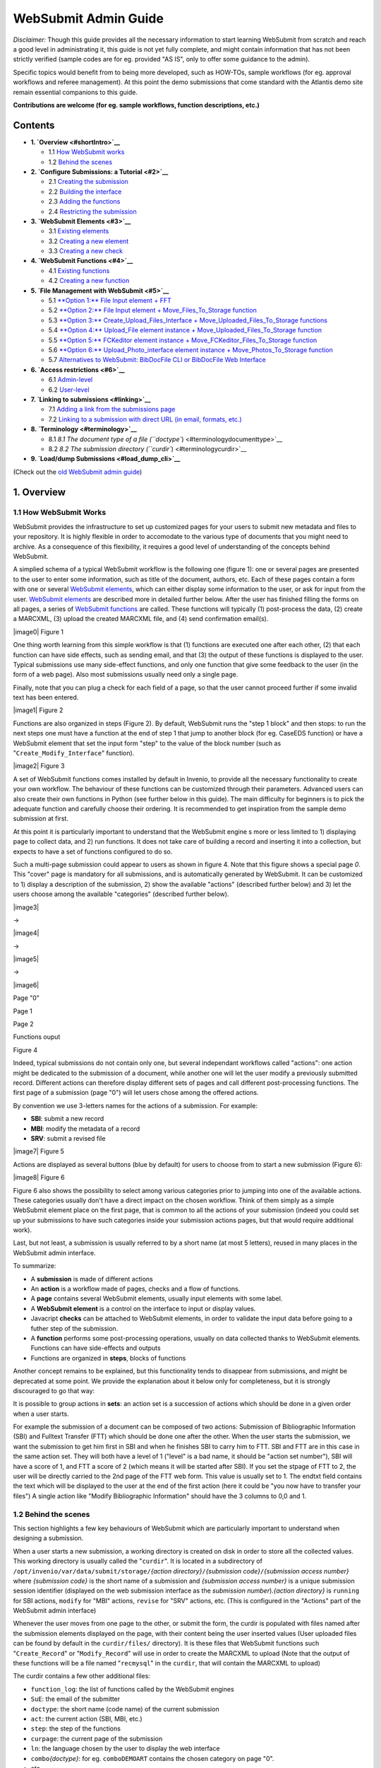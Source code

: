 ..  This file is part of Invenio
    Copyright (C) 2014 CERN.

    Invenio is free software; you can redistribute it and/or
    modify it under the terms of the GNU General Public License as
    published by the Free Software Foundation; either version 2 of the
    License, or (at your option) any later version.

    Invenio is distributed in the hope that it will be useful, but
    WITHOUT ANY WARRANTY; without even the implied warranty of
    MERCHANTABILITY or FITNESS FOR A PARTICULAR PURPOSE.  See the GNU
    General Public License for more details.

    You should have received a copy of the GNU General Public License
    along with Invenio; if not, write to the Free Software Foundation, Inc.,
    59 Temple Place, Suite 330, Boston, MA 02111-1307, USA.

.. _websubmit-admin-guide:

WebSubmit Admin Guide
=====================

*Disclaimer:* Though this guide provides all the necessary information
to start learning WebSubmit from scratch and reach a good level in
administrating it, this guide is not yet fully complete, and might
contain information that has not been strictly verified (sample codes
are for eg. provided "AS IS", only to offer some guidance to the admin).

Specific topics would benefit from to being more developed, such as HOW-TOs,
sample workflows (for eg. approval workflows and referee management). At
this point the demo submissions that come standard with the Atlantis
demo site remain essential companions to this guide.

**Contributions are welcome (for eg. sample workflows, function
descriptions, etc.)**

Contents
--------

-  **1. `Overview <#shortIntro>`__**

   -  1.1  \ `How WebSubmit works <#philosophy>`__
   -  1.2  \ `Behind the scenes <#behindthescenes>`__

-  **2. `Configure Submissions: a Tutorial <#2>`__**

   -  2.1  \ `Creating the submission <#2.1>`__
   -  2.2  \ `Building the interface <#2.2>`__
   -  2.3  \ `Adding the functions <#2.3>`__
   -  2.4  \ `Restricting the submission <#2.4>`__

-  **3. `WebSubmit Elements <#3>`__**

   -  3.1  \ `Existing elements <#3.1>`__
   -  3.2  \ `Creating a new element <#3.2>`__
   -  3.3  \ `Creating a new check <#3.3>`__

-  **4. `WebSubmit Functions <#4>`__**

   -  4.1  \ `Existing functions <#4.1>`__
   -  4.2  \ `Creating a new function <#4.2>`__

-  **5. `File Management with WebSubmit <#5>`__**

   -  5.1  \ `**Option 1:** File Input element + FFT <#5.1>`__
   -  5.2  \ `**Option 2:** File Input element +
      Move\_Files\_To\_Storage function <#5.2>`__
   -  5.3  \ `**Option 3:** Create\_Upload\_Files\_Interface +
      Move\_Uploaded\_Files\_To\_Storage functions <#5.3>`__
   -  5.4  \ `**Option 4:** Upload\_File element instance +
      Move\_Uploaded\_Files\_To\_Storage function <#5.4>`__
   -  5.5  \ `**Option 5:** FCKeditor element instance +
      Move\_FCKeditor\_Files\_To\_Storage function <#5.5>`__
   -  5.6  \ `**Option 6:** Upload\_Photo\_interface element instance +
      Move\_Photos\_To\_Storage function <#5.6>`__
   -  5.7  \ `Alternatives to WebSubmit: BibDocFile CLI or BibDocFile
      Web Interface <#5.7>`__

-  **6. `Access restrictions <#6>`__**

   -  6.1  \ `Admin-level <#6.1>`__
   -  6.2  \ `User-level <#6.2>`__

-  **7. `Linking to submissions <#linking>`__**

   -  7.1  \ `Adding a link from the submissions
      page <#linkingfromsubmissions>`__
   -  7.2  \ `Linking to a submission with direct URL (in email,
      formats, etc.) <#linkingwithurl>`__

-  **8. `Terminology <#terminology>`__**

   -  8.1  \ `8.1 The document type of a file
      (``doctype``) <#terminologydocumenttype>`__
   -  8.2  \ `8.2 The submission directory
      (``curdir``) <#terminologycurdir>`__

-  **9. `Load/dump Submissions <#load_dump_cli>`__**

(Check out the `old WebSubmit admin guide <#oldwebsubmitguide>`__)

1. Overview
-----------

1.1 How WebSubmit Works
~~~~~~~~~~~~~~~~~~~~~~~

WebSubmit provides the infrastructure to set up customized pages for
your users to submit new metadata and files to your repository. It is
highly flexible in order to accomodate to the various type of documents
that you might need to archive. As a consequence of this flexibility, it
requires a good level of understanding of the concepts behind WebSubmit.

A simplied schema of a typical WebSubmit workflow is the following one
(figure 1): one or several pages are presented to the user to enter some
information, such as title of the document, authors, etc. Each of these
pages contain a form with one or several `WebSubmit elements <#3>`__,
which can either display some information to the user, or ask for input
from the user. `WebSubmit elements <#3>`__ are described more in
detailed further below. After the user has finished filling the forms on
all pages, a series of `WebSubmit functions <#4>`__ are called. These
functions will typically (1) post-process the data, (2) create a
MARCXML, (3) upload the created MARCXML file, and (4) send confirmation
email(s).

|image0| Figure 1

One thing worth learning from this simple workflow is that (1) functions
are executed one after each other, (2) that each function can have side
effects, such as sending email, and that (3) the output of these
functions is displayed to the user. Typical submissions use many
side-effect functions, and only one function that give some feedback to
the user (in the form of a web page). Also most submissions usually need
only a single page.

Finally, note that you can plug a check for each field of a page, so that
the user cannot proceed further if some invalid text has been entered.

|image1| Figure 2

Functions are also organized in steps (Figure 2). By default, WebSubmit
runs the "step 1 block" and then stops: to run the next steps one must
have a function at the end of step 1 that jump to another block (for eg.
CaseEDS function) or have a WebSubmit element that set the input form
"step" to the value of the block number (such as
"``Create_Modify_Interface``\ " function).

|image2| Figure 3

A set of WebSubmit functions comes installed by default in Invenio, to
provide all the necessary functionality to create your own workflow.
The behaviour of these functions can be customized through their
parameters. Advanced users can also create their own functions in Python
(see further below in this guide). The main difficulty for beginners is
to pick the adequate function and carefully choose their ordering. It is
recommended to get inspiration from the sample demo submission at first.

At this point it is particularly important to understand that the
WebSubmit engine s more or less limited to 1) displaying page to collect
data, and 2) run functions. It does not take care of building a record
and inserting it into a collection, but expects to have a set of
functions configured to do so.

Such a multi-page submission could appear to users as shown in figure 4.
Note that this figure shows a special page *0*. This "cover" page is
mandatory for all submissions, and is automatically generated by
WebSubmit. It can be customized to 1) display a description of the
submission, 2) show the available "actions" (described further below)
and 3) let the users choose among the available "categories" (described
further below).

|image3|

→

|image4|

→

|image5|

→

|image6|

Page "0"

 

Page 1

 

Page 2

 

Functions ouput

Figure 4

Indeed, typical submissions do not contain only one, but several
independant workflows called "actions": one action might be dedicated to
the submission of a document, while another one will let the user modify
a previously submitted record. Different actions can therefore display
different sets of pages and call different post-processing functions.
The first page of a submission (page "0") will let users chose among the
offered actions.

By convention we use 3-letters names for the actions of a submission.
For example:

-  **SBI**: submit a new record
-  **MBI**: modify the metadata of a record
-  **SRV**: submit a revised file

|image7| Figure 5

Actions are displayed as several buttons (blue by default) for users to
choose from to start a new submission (Figure 6):

|image8| Figure 6

Figure 6 also shows the possibility to select among various categories
prior to jumping into one of the available actions. These categories
usually don't have a direct impact on the chosen workflow. Think of them
simply as a simple WebSubmit element place on the first page, that is
common to all the actions of your submission (indeed you could set up
your submissions to have such categories inside your submission actions
pages, but that would require additional work).

Last, but not least, a submission is usually referred to by a short name
(at most 5 letters), reused in many places in the WebSubmit admin
interface.

To summarize:

-  A **submission** is made of different actions
-  An **action** is a workflow made of pages, checks and a flow of
   functions.
-  A **page** contains several WebSubmit elements, usually input
   elements with some label.
-  A **WebSubmit element** is a control on the interface to input or
   display values.
-  Javacript **checks** can be attached to WebSubmit elements, in order
   to validate the input data before going to a futher step of the
   submission.
-  A **function** performs some post-processing operations, usually on
   data collected thanks to WebSubmit elements. Functions can have
   side-effects and outputs
-  Functions are organized in **steps**, blocks of functions

Another concept remains to be explained, but this functionality tends
to disappear from submissions, and might be deprecated at some point. We
provide the explanation about it below only for completeness, but it is
strongly discouraged to go that way:

It is possible to group actions in **sets**: an action set is a
succession of actions which should be done in a given order when a
user starts.

For example the submission of a document can be composed of two
actions: Submission of Bibliographic Information (SBI) and Fulltext
Transfer (FTT) which should be done one after the other.
When the user starts the submission, we want the submission to get
him first in SBI and when he finishes SBI to carry him to FTT. SBI
and FTT are in this case in the same action set. They will both have
a level of 1 ("level" is a bad name, it should be "action set
number"), SBI will have a score of 1, and FTT a score of 2 (which
means it will be started after SBI). If you set the stpage of FTT to
2, the user will be directly carried to the 2nd page of the FTT web
form. This value is usually set to 1.
The endtxt field contains the text which will be displayed to the
user at the end of the first action (here it could be "you now have
to transfer your files")
A single action like "Modify Bibliographic Information" should have
the 3 columns to 0,0 and 1.


1.2 Behind the scenes
~~~~~~~~~~~~~~~~~~~~~

This section highlights a few key behaviours of WebSubmit which are
particularly important to understand when designing a submission.

When a user starts a new submission, a working directory is created on
disk in order to store all the collected values. This working directory
is usually called the "``curdir``\ ". It is located in a subdirectory of
``/opt/invenio/var/data/submit/storage/``\ *{action
directory}*\ ``/``\ *{submission code}*\ ``/``\ *{submission access
number}* where *{submission code}* is the short name of a submission and
*{submission access number}* is a unique submission session identifier
(displayed on the web submission interface as the *submission
number*).\ *{action directory}* is ``running`` for SBI actions,
``modify`` for "MBI" actions, ``revise`` for "SRV" actions, etc. (This
is configured in the "Actions" part of the WebSubmit admin interface)

Whenever the user moves from one page to the other, or submit the
form, the curdir is populated with files named after the submission
elements displayed on the page, with their content being the user
inserted values (User uploaded files can be found by default in the
``curdir/files/`` directory). It is these files that WebSubmit functions
such "``Create_Record``\ " or "``Modify_Record``\ " will use in order to
create the MARCXML to upload (Note that the output of these functions
will be a file named "``recmysql``\ " in the ``curdir``, that will
contain the MARCXML to upload)

The curdir contains a few other additional files:

-  ``function_log``: the list of functions called by the WebSubmit
   engines
-  ``SuE``: the email of the submitter
-  ``doctype``: the short name (code name) of the current submission
-  ``act``: the current action (SBI, MBI, etc.)
-  ``step``: the step of the functions
-  ``curpage``: the current page of the submission
-  ``ln``: the language chosen by the user to display the web interface
-  ``combo``\ *{doctype}*: for eg. ``comboDEMOART`` contains the chosen
   category on page "0".
-  etc.

The path to the ``curdir`` can sometimes be slightly different,
depending on the chosen action. For eg. the SRV action will use
``/opt/invenio/var/data/submit/storage/revise/``\ *{submission
code}*\ ``/``\ *{submission access number}* where *{submission code}*

When the functions will run they will most probably create additional
files, such as "``SN``\ " created by the "``Create_Recid``\ " function
which reserves a record id, "``RN``\ " created by function
"``Report_Number_Generation``\ " to reserve a report number, or the
"``recmysql``\ " file already mentionned above. Many of these output
file then become input parameters for the next functions to be executed.
This shows the importance of running a well defined set of functions in
a well defined order.

The ``curdir`` is not removed after the end of the submission. This
gives you the opportunity to keep track of past submissions in case
something would have gone unexpected. However the use of the
"``Move_to_Done``\ " function will create a zipped archive of this
directory (+ rename it using the report number of the record, found in
file ``curdir/RN``), and will move it to a different directory,
``/opt/invenio/var/data/submit/storage/done/running/``.

2. Configure Submissions: a Tutorial
------------------------------------

This chapter is a quick walkthrough for creating your submission. It is
not trying to explain everything, but simply goes through the main steps
necessary to configure a submission.

2.1 Creating the submission
~~~~~~~~~~~~~~~~~~~~~~~~~~~

**1.** Go to the `WebSubmit admin
interface </admin/websubmit/websubmitadmin.py>`__
and click on the "Add New Doctype" button at the bottom of the screen.
Give your submission an ID (eg. ``DEMOTEST``. This cannot be changed
later and should be kept short. It is used in URLs to link to your
submission), a name and a description. The name and the description will
be displayed on the users end. The description can contain HTML markup.
You can also choose to clone from an already existing submission so that
existing configuration for pages, functions, elements, etc. are copied
over to your new submission (this might be not wanted if the submission
you copy from include submission specific elements).

**2.** From the submission page, select from the "Add a new Submission"
menu the action to add to your newly created submission. For eg. select
"[SBI] Submit New Record" to create an action that will allow users to
submit new documents. Press the "Add Submission" button to add the
chosen action. You are given the possibility to clone the configuration
from another existing submission. Start with a blank one or choose an
existing one, then press "Continue".

**3.** On the following page, fill in the form:

-  Choose if the action is to be displayed on the start page of your
   submission.
-
-  Enter the "``Status Text``\ ": not really used in user interface (*to
   be checked*): label for your action in the WebSubmit admin interface.
-  Other fields are related to action sets (*chained actions*). It is
   recommended to leave the default values.

   -  Input the "``End text``\ ": text displayed at the end of the
      previous action to link to this one, provided that this action is
      chained to another (leaving empty is recommended).
   -  Choose the "``Stpage``\ ": the page number that should be used as
      starting point when reaching this action from another chained
      action: leaving '0' is recommended).
   -  The "``level``\ ": the group of actions to which this one belongs,
      in case it is chained with another action(s) (leaving emtpy is
      recommended).
   -  The "``score``\ ": the order in which grouped actions are chained
      (leaving empty is recommended).

Once done, press the "Save Details" button.

**4.** (Optional) Repeat steps 2 and 3 for any other workflow you want
to support in your submission. If the action you want to add is not part
of the list, click on the `available
actions </admin/websubmit/websubmitadmin.py/actionlist>`__
menu, press the "Add Action" button and enter the "``action code``\ "
(for eg. ``SBI``), "``description``\ " (displayed as the page title when
going through the submission pages), "``dir``\ " (in which subdirectory
of the default base submission folder the running/done submissions for
this action will be saved, for eg. ``submit``), and "``status text``\ "
(displayed as the label for the action button on the main submission
interface). Press Save Details, and you are ready to use this action.

**5.** (Optional) To propose a list of categories on the splash page
(page 0) of your submission, select your submission from the main
`WebSubmit admin
interface </admin/websubmit/websubmitadmin.py>`__,
scroll down to the "Categories" section on the page, enter a new
category, with "``ID``\ " being the key code of the new category you
want to add (this value will be saved in the corresponding file in
``curdir`` directory of your submission. Reminder: the file in
``curdir`` containing this value will be named ``comboDEMOTEST``,
provided that "``DEMOTEST``\ " is your submission ID) and
"``description``\ " being the value displayed to the user for this
category. Press "``Add Category``\ " to add the category.

**6.** (Optional) To enter the list of persons that will be recognized
as referees of a submission (for eg. by the "``Is_Referee``\ "
function), select your submission from the main `WebSubmit admin
interface </admin/websubmit/websubmitadmin.py>`__,
scroll down to the "Manage Referees" section on the page, and click on
the "Manage Referees" button.

Select the user(s) from the list (users must have an account on the
system), choose which category they manage, and click "Add". Once done,
click "Finished".

**7.** The skeleton of your submission is now basically ready. You will
need to add new pages to it, as well as insert post-processing
functions. These steps are defined in the next sections. What you can do
now is to make the submission visible on the main `submissions users
page </submit>`__. To do so, click on the `Organise
Main
Page </admin/websubmit/websubmitadmin.py/organisesubmissionpage>`__
of the main menu, select your submission in the "Document Type Name"
menu, choose from the next menu to which branch of the submission tree
you want to attach this submission, and press "Add". Reorganize the tree
as wanted from this interface.

2.2 Building the interface
~~~~~~~~~~~~~~~~~~~~~~~~~~

**1.** Go to the main `WebSubmit admin
interface </admin/websubmit/websubmitadmin.py>`__
and select your submission. Choose the action (SBI, MBI, etc.) for which
you want to build the interface and click on the corresponding "view
interface" link.

**2.** If you want to add a new page, click on the "Add a Page" button.
Follow the "view page" link displayed next to the newly created page, or
the one next to the page you want to modify.

**3.** To add a new field on the page, press the "Add a Field" button
(at the bottom of the screen). On the following page:

-  Select a field from the existing list of WebSubmit elements.
-  Enter a field label. It will be displayed just before the field on
   your page. The label can contain HTML. Note that this label will not
   be used in modification actions (MBI) built using the
   "``Create_Modify_Interface``\ " function. Instead, the "Modification
   Text" attribute of the element will be used.
-  Set if the field should be mandatory or not. Note that some elements
   (`User Defined Input Elements <#3.2.1>`__, `Hidden Input
   Elements <#3.2.5>`__ and `Response Elements <#3.2.5>`__) should never
   be set "mandatory".
-  Give a short description to the label. It will be used for eg. to
   notify the user that mandatory field named *XXX* has not been filled
   in.
-  Select a Javascript check from the list if you want to validate the
   content of the field according to some criteria.

Once done, hit the "Add Field" button.

Note that this step is simply instantiating a WebSubmit element to
include on your page. If you want to include a field that does not exist
in the available elements, you should first create it. Learn more about
the creation of WebSubmit elements in the `*WebSubmit Elements* <#3>`__
chapter of this guide.

**4.** Repeat step 3 as many times as needed. You can reorder the
fields on the page, remove them or change their attribute. The "edit"
link next to each field will let you change its attributes. The
"element" link will however let you change the attribute of the
WebSubmit element itself, i.e. affecting all the submissions having such
a field on their page.

**5.** You can preview the page by pressing the "View Page Preview"
button at the top of the page. Note that `Response Elements <#3.2.5>`__
will however not be previewed.

**6.** From the "page" interface you can go back successively to the
action interface and the main submission interface by clicking on the
"Finished" buttons at the bottom of the pages.

2.3 Adding the functions
~~~~~~~~~~~~~~~~~~~~~~~~

**1.** Go to the main `WebSubmit admin interface </admin/websubmit/websubmitadmin.py>`__
and select your submission. Choose the action (SBI, MBI, etc.) for which
you want to build the interface and click on the corresponding "view
functions" link.

**2.** To insert a function into the workflow, press the "Add a
Function" button at the bottom of the screen. On the following page:

-  Select a function from the existing list of WebSubmit functions.
-  Enter the "``Step``" to which this function should be added (for
   eg. "1").
-  Enter the "``Score``" of the function, i.e. its order in the list
   of functions of the chosen step (for eg. 20). If a function already
   exists for the chosen score, functions will simply be shifted.

Once done, hit the "Save Details" button.

Note that this step is simply inserting an already existing WebSubmit
function in your workflow. If you want to include a totally new function
you should first create it. Learn more about the creation of WebSubmit
functions in the `*WebSubmit Functions* <#4>`__ chapter of this guide.

**3.** Once the function is inserted you can change its parameters by
clicking on the "View parameters" link. Each function has a different
set of parameters. Check the function documentation (available from the
`Available
Functions </admin/websubmit/websubmitadmin.py/functionlist>`__
menu of the WebSubmit admin interface) to learn more about the offered
options.

**4.** Repeat steps 2 and 3 as many times as needed. You can reorder the
functions on the page or remove them.

2.4 Restricting the submission
~~~~~~~~~~~~~~~~~~~~~~~~~~~~~~

Access to the submission interface is mostly restricted via the
WebAccess module. You can check out the `Access Restrictions <#6>`__
chapter of this guide and refer to the `WebAccess
admin </help/admin/webaccess-admin-guide>`__ guide
for detailed information.

In addition to WebAccess you can use the following functions to restrict
your submission:

If you have set up an action that requires to modify an existing record
(to add file, modify metadata, etc.) you can add the
"``Is_Original_Submitter``" function in order to only let the original
submitter of the record modify the record. This function must be added
at the beginning of your list of functions (usually after the
"``Get_Recid``" function), for **each action**, and **each step**.
Check out the `*Adding the functions* <#2.3>`__ section of this guide to
learn how to add this function to your workflow.

You can also use the "``User_is_Record_Owner_or_Curator``" function to
enable access to the original submitter of the record AND users
connected to a specific WebAccess role.

If you have set up an action (for eg. "APP") that requires to approve a
document by a referee (defined in the list of referees for your
submission) you can add the "``Is_Referee``" function in order to only
let the referee go through. This function must be added at the beginning
of your list of functions (usually after the "``Get_Recid``"
function), for **each action**, and **each step**. Check out the
`*Adding the functions* <#2.3>`__ section of this guide to learn how to
add this function to your workflow.

3. WebSubmit Elements
---------------------

WebSubmit elements are the building blocks of submission pages. This
section focuses on how to use or create them. Refer to the overview of
this guide to learn more about the concept of WebSubmit elements.

3.1 Existing elements
~~~~~~~~~~~~~~~~~~~~~

The list of existing elements can be found in the `"available elements"
section </admin/websubmit/websubmitadmin.py/elementlist>`__
of the WebSubmit admin interface. By default these elements are
instances used in the demo submissions. You can reuse them, but it is
recommended to create new elements to use in your own submissions,
excepted for complex "response" elements that are generic enough.

Once instantiated for a submission, elements become *fields* on the
submission page. It is important to make a difference between the fields
attributes, which are submission specific, and the element attributes,
which apply to all submission using them.

3.2 Creating a new element
~~~~~~~~~~~~~~~~~~~~~~~~~~

This section describes the creation of a customized element. It does not
show how to add an already existing element to your submission. Refer to
the `Tutorial <#2>`__ to learn how to add an existing element to your
submission.

To create a new element, go to the the `"available elements"
section </admin/websubmit/websubmitadmin.py/elementlist>`__
of the WebSubmit admin interface, scroll down to the bottom of the page
and press the "Add New Element" button.

Fill in the form:

-  **Element Name**: The name of the element (Eg: ``DEMO_TITLE``)
-  **Modification Text**: The prefix to be used when the element is used
   by the "``Create_Modify_Interface``\ " function (i.e. in MBI actions)
-  **Element Type**: The type of element:

   -  *User Defined Input*: the element is a static area displaying the
      content of the field "Element Description". The content must be
      HTML-escaped (or can be HTML).
   -  *File Input*: the element is a basic control to upload files
   -  *Hidden Input*: the element is an hidden form input field, and its
      value is the one defined in the "Value" field (below).
   -  *Text Input*: the element is a simple text field. Initial value is
      the one defined in the "Value" field.
   -  *Response*: the element executes the Python code from the "Element
      Description" field. The code is executed at runtime when
      displaying the page. The element output consists in the value
      assigned to the variable "``text``\ " in the scope of this field
      at the end of the execution of the element.
   -  *Select Box*: a list control. The full HTML code of the list must
      be given in the "Element Description" field. For eg:

      ::

          <select name="DEMO_LANG">
                  <option value="eng">English</option>
                  <option value="fre">French</option>
                  <option value="ger">German</option>
          </select>

      The submitted value will be the one defined in the "``value``\ "
      parameter.

   -  *Text Area Element*: An HTML text area field.

-  **Marc Code**: the MARC code from which the value could be retrieved
   when the element is used by the "``Create_Modify_Interface``\ "
   function (i.e. in MBI actions)
-  **Size**: The size of the text input field (for "Text Input" Element
   Types)
-  **No. Rows**: The number of rows for "Text Area" Element Types
-  **No. Columns**: The number of columns for "Text Area" Element Types
-  **Maximum Length**: The maximum length (in characters) for "Text
   Input" Element Types. Note that it only sets a limits in the user's
   browser, but is not check server-side.
-  **Value**: The initial value for "Text Input" or "Hidden Input"
   elements
-  **Element Description**: The content/code for "User Defined Input",
   "Select Box" and "Response" elements

Once done, hit the "Save Details" button. You are done with the creation
of your element. You can then add it to your submission page.

**About element names**: some names are "reserved", and should not be
used as names for elements, as they would overlap with filenames created
internally by WebSubmit in the submission directory (curdir). You can
still use these element names, but should be aware of the potential side
effects of changing such variables with user submitted values. An
up-to-date list of reserved filenames for your installation can be found
by running
``python -c 'from invenio.legacy.websubmit.config import CFG_RESERVED_SUBMISSION_FILENAMES;print CFG_RESERVED_SUBMISSION_FILENAMES'``.

3.2.1 User Defined Input Elements
^^^^^^^^^^^^^^^^^^^^^^^^^^^^^^^^^

This element is simply displaying the the content defined in the field
"Element Description". The content must be HTML-escaped (or can be
HTML). This is element is not really suitable for user-input values.

3.2.2 File Input Elements
^^^^^^^^^^^^^^^^^^^^^^^^^

The element displays a basic control to upload files. The file uploaded
with this element can be found upon submission inside
``[..]/files/ELEMENT_NAME/`` (where ``ELEMENT_NAME`` is your element
name, for eg. ``DEMOART_FILE``) within the submission directory.

You can then further process the uploaded file with relevant WebSubmit
functions (eg. stamp the file), and attach it to the record (see
`section 5. *File Management with WebSubmit* <#5>`__ of this guide).

3.2.3 Hidden Input Elements
^^^^^^^^^^^^^^^^^^^^^^^^^^^

Simply create an hidden input field, with the value defined in the
"Value" field of the element. The uploaded value can be found as any
other element in the submission directory upon submission of the form.

The main usage of this field is to upload a statically defined value in
order to check if the form has already been submitted. Static values to
be part of the record would better be defined in the BibConvert
configuration file used to create the record.

3.2.4 Text Input Elements
^^^^^^^^^^^^^^^^^^^^^^^^^

A simple text input field, Nothing much to say about it excepted that it
is usually the most used of all elements.

3.2.5 Response Elements
^^^^^^^^^^^^^^^^^^^^^^^

Response elements are elements evaluated at runtime, which execute the
Python code they embed. These elements are useful when you need to
display complex controls that are not supported by default by WebSubmit,
or if you need to generate content dynamically. The returned output
(displayed on the submission form) of response elements is the one
defined at the end of the execution in the "``text``\ " variable.

For eg. to display a radio button one would write:

.. code-block:: python

    text = ""
    options = [1, 2, 3]
    for option in options:
        text += '<input type="radio" name="group1" id="%(opt)i" value="%(opt)i"><label for="%(opt)i">Option %(opt)i</label>' % {'opt': option}


which would display as:::

    Option 1 Option 2 Option 3

Upon submission of the form, a file named "``group1``" would be
created in that case with the chosen value in the submission directory.

Response elements have "magically" access to some global variables,
provided that they have been set at the moment of executing the element:

-  **``sysno``** the current record id
-  **``rn``** the current report number
-  **``act``** the current submission action (SBI, MBI, etc.)
-  **``curdir``** the path of the current submission directory
-  **``uid``** the user ID of the current submitter
-  **``uid_email``** the email of the current submitter

When defining a response element you should be aware of a few traps:

-  You must expect that the page can be reloaded. In that case possible
   actions performed by your element should not be done twice. You also
   have to take care of the displayed state of your element. For eg. a
   list generated by a response element should not reset to the default
   value when the page refreshes if the user has already chosen a custom
   value. You take care of this by reading the corresponding file in the
   submission directory.
-  When used in MBI (modify) actions with the
   "``Create_Modify_Interface``" function (which takes care of
   building the modification form by mirroring the page defined for the
   initial submission, SBI), you should read the initial state from the
   record (if defined in the record), or from the curdir if the page is
   refreshed.
-  You should never specify a response element as "mandatory" when
   including it on your page.

A possible skeleton for a response element could be: (FIXME: Check...)

.. code-block:: python

    import os
    from invenio.legacy.websubmit.functions.ParamFile import ParamFromFile
    from invenio.legacy.bibrecord import get_fieldvalues

    this_element_name = "DEMOART_TEST" # This would be your element name

    if act == "SBI" and not os.path.exists(os.path.join(curdir, this_element_name)):
        default_value = "A default value" # or any default value
    elif act == "MBI" and not os.path.exists(os.path.join(curdir, this_element_name)):
        default_value = get_fieldvalues(sysno, '245__a')
    else:
        default_value = ParamFromFile(os.path.join(curdir, this_element_name))

    text = '<input type="text" name="%s" value="%s"/>' % (this_element_name, default_value)


Since response element needs the submission context and can possibly
have side effects, they are never executed when previewing your
submission pages from the WebSubmit admin interface.

3.2.6 Select Box Elements
`````````````````````````

Select Box elements are used to display lists menus (either as dropdown
menu or multiple selection list). The element is not smart enough to
save you from specifying the HTML markup of the list, but will at least
set the right intial state when reloading the submission page or when
used in MBI actions.

You would for eg. define the following "description" for an element
displaying a list of languages:

.. code-block:: html

    <select name="DEMOART_LANG">
            <option>Select:</option>
            <option value="eng">English</option>
            <option value="fre">French</option>
            <option value="ger">German</option>
            <option value="dut">Dutch</option>
    </select>

In the above example a file named "DEMOART\_LANG" will be created with
the user chosen value (for eg. "ger") in the submission directory.

Note that if you set the element as being "mandatory" on your page, the
initial "Select:" value must be the first option of your list (you can
otherwise let specify the element as optional, and remove this item if
wanted).

3.3 Creating a new check
~~~~~~~~~~~~~~~~~~~~~~~~

When adding an existing element to your submission page you can
associate a Javacript check to the element. You can choose from the
existing one or define your own check from the `Available
Checks </admin/websubmit/websubmitadmin.py/jschecklist>`__
menu of the WebSubmit admin interface.

From the "Available Checks" page, select "Add check", give it a name and
a "description": the description corresponds to the Javascript code to
be executed to validate the form before submitting it. In this
description you should define a Javascript function named after your
check, that takes a string (the value to validate) as input. The
function must then return ``0`` if the check fails (the form cannot be
submitted) or ``1`` if the check passes. In addition you may want to
raise an alert notifying the user about the error.

For eg. to check if the given number of a field is smaller than 10, we
create a "check" named ``Smaller_Ten``:

.. code-block:: python

    def Smaller_Ten(txt) {
        /* Check if input is strictly smaller than 10 */

        if (parseInt(txt) < 10 && parseInt(txt).toString()==txt) {
            // Note that parseInt('9a') returns 9, hence the '.toString()==txt' test.
            return 1;
        } else {
            alert("The given number is not smaller than 10! Please fix it.");
            return 0;
        }
    }

4. WebSubmit Functions
----------------------

This section focuses on how to create new WebSubmit functions and use
existing ones. To learn more about the concept of WebSubmit functions,
read the `Overview <#shortIntro>`__ section of this guide.

4.1 Existing functions
~~~~~~~~~~~~~~~~~~~~~~

The list of existing functions can be found in the `"available
functions"
section </admin/websubmit/websubmitadmin.py/functionlist>`__
of the WebSubmit admin interface. Click on "Edit Details" links to read
more about the functions.

You add existing functions in the functions list of each action (SBI,
MBI, etc.) of your submission in order to post-process user-submitted
values and build your customized workflow. Some functions have some
prerequisites on the order they are run, and the functions that must
precede them. For eg. many functions expect the "``Get_Recid``\ "
function to run before them. You can check the workflows provided with
the Atlantis Demo installation

4.2 Creating a new function
~~~~~~~~~~~~~~~~~~~~~~~~~~~

This section describes the creation of a customized function. It does
not show how to add an already existing function to your submission.
Refer to the `Tutorial <#2>`__ to learn how to add an existing function
to your submission.

A WebSubmit function corresponds to a Python file, which must be named
after the function name (eg "``My_Function``\ " =>
"``My_Function.py``\ ") and placed into the
``/opt/invenio/lib/python/invenio/websubmit_functions/`` directory. The
file must also contain a Python function with the same
"``My_Function``\ " name. This function interface must be the following
one:

::

    def My_Function(parameters, curdir, form, user_info=None):

where

-  ``parameters``: a dictionary containing the parameters and values
   that can be configured in the submission web interface.
-  ``curdir``: the path to the current working directory.
-  ``form``: the form passed to the current web page for possible
   reference from inside the function.
-  ``user_info``: the user\_info objet reprenting the current user

The values returned by the function are printed on the last submission
page.

For the function to be available from the WebSubmit admin interface, it
must be specifically inserted from the `admin
interface </admin/websubmit/websubmitadmin.py/functionlist>`__.
Scroll down to the bottom of the list, and press "Add New Function".
Insert the function name, as well as all the wished parameters for the
function.

5. File Management with WebSubmit
---------------------------------

This chapters introduces different strategies to enable file upload in
WebSubmit submissions. You should already have a good understanding of
how WebSubmit works before reading further. Some practice in WebSubmit
submission implementation is also highly recommended in order to
understand the techniques introduced below. To some extent, you might
want to come back to this chapter only once you have already set up your
submission, and are about to implement file support, as the
documentation below is sometimes describing detailed implementation
steps.

Several techniques exists to handle files, to accommodate to various use
cases. Just read further below to choose the most appropriate technique
based on your needs.

5.1 File Input + FFT Technique
~~~~~~~~~~~~~~~~~~~~~~~~~~~~~~

The most "basic" way of letting your users submit files is to add a
*File Input* element to your submission page(s), one for each possible
file to upload, in the same way as you add other input fields.

This technique is useful if you need to handle a well known number of files.

**Limitations:**

-  incompatible with function "``Move_to_Done``\ ", as the path in the
   FFT tag would be wrong.
-  revision of files requires well-defined filenames
-  cannot easily delete files
-  cannot easily support file attributes (description, restriction,
   name, etc.) modifications

**Procedure:**

**1)** You can reuse an already existing *File Input* element, or create
your own. If you want to reuse an existing one, jump straight to point 3
below. Otherwise, head to the WebSubmit admin interface, select "6.
Available Elements" in the menu, scroll down the opening page and hit
"Add New Element" button.

**2)** Choose a name for your new element (For e.g. "``DEMO_FILE``\ ").
Select the "*File Input*\ " item of the "Element Type" menu. Once done,
click on the "Save Detais" button.

**3)** Go to the main WebSubmit admin interface and select the
submission you want to edit (for e.g. "DEMOART"), then action (for e.g.
"SBI"), then the page. Scroll to the bottom of the page, and click on
the "Add a Field" button.

**4)** From the "Field Name" menu, select the desired input file element
(for e.g. "``DEMO_FILE``\ ", if you have created it in previous steps).
Fill in the other usual fields, and click "Add Field". Reorder the
elements on the page as needed.

At this step your users will be able to upload a file to the server
during the submission process. Indeed if you have a look at the
corresponding submission directory in
``/opt/invenio/var/data/submit/storage/`` you will see the uploaded file
in the ``/files/DEMO_FILE/`` directory, plus a standard ``DEMO_FILE``
file containing the path to the uploaded file. However the file is not
attached to the uploaded record: you must add a corresponding entry in
the BibConvert template, in a similar fashion as you would with other
input fields.

**5)** Open your BibConvert "target" template used by the
"``Make_Record``\ " or "``Make_Modify_Record``\ " in your preferred
editor. If you know where to find your BibConvert templates, jump to
point 6. Otherwise continue reading: the BibConvert templates are used
by the "``Make_Record``\ " and "``Make_Modify_Record``\ " to create a
MARCXML according to some specific rules. From your submission page,
click on "view functions" of the action you want to edit, then "view
parameters" of the ``Make_Record``/``Make_Modify_Record`` function. The
"create/modifyTemplate" and "sourceTemplate" are the names of the
BibConvert templates you can find in the
``/opt/invenio/etc/bibconvert/config/`` directory (Depending on the
authorization on disk, you might even be able to edit the files from the
web interface). Read more about BibConvert in the `BibConvert admin
guide </help/admin/bibconvert-admin-guide>`__.

**6)** Add an *FFT* tag to your target BibConvert template. FFT is a
special tag interpreted by BibUpload in order to handle files. You will
find an example below, but you can read more about the FFT syntax in the
`BibUpload admin
guide </help/admin/bibupload-admin-guide#3.5>`__

::

    FFT::REPL(EOL,)---<datafield tag="FFT" ind1=" " ind2=" "><subfield code="a"><:curdir::curdir:>/files/DEMO_FILE/<:DEMO_FILE::DEMO_FILE:></subfield><subfield code="n">My File</subfield><subfield code="t">Main</subfield></datafield>

The sample line above will rename the uploaded record to "My File", and
then attach it to the record (once the created MARCXML will be
BibUploaded). Note that you could keep the original name, or name the
file after the report number, specify a ``doctype`` such as "Main", or
"additional", include a comment specified in another field, etc. Simply
modify the FFT tag according to your needs. Note however that this
technique will allow to revise the file only if you can identify it
later by a well defined name. The above line is also uploading the file
in the category, or *doctype* "Main"

**7)** One last thing not to forget is to add ``DEMO_FILE`` to the
source BibConvert template, as you would for any other WebSubmit
element. Open the source BibConvert template (which is also given as
parameter to the ``Make_Record``/``Make_Modify_Record`` functions, and
can be found in the ``/opt/invenio/etc/bibconvert/config/`` directory),
and add for example:

::

    DEMO_FILE---<:DEMO_FILE:>

Repeat this procedure to add additional input file fields. It is
perfectly ok to have several FFT field instances in the templates.

Note that if one of the ``file input`` fields is left empty by the user,
no file is uploaded, no ``DEMO_FILE`` file is created in the submission
directory, but an erroneous FFT line is still inserted in the created
output. It is why you might want to make all the ``File Input`` fields
mandatory, or use the BibConvert ``MINLW(..)`` function to ensure that
the field is created only if the output line is at least a given number
of characters (to be computed based on the default length of an empty
line). This shows that this technique reaches its limits quite quickly
in terms of flexibility.

Revising/deleting files
^^^^^^^^^^^^^^^^^^^^^^^

To revise files you would create a BibConvert template with the adequate
FFT tag. We assume below that you set up the modification interface by
using the ``Create_Modify_Interface`` function/technique, so that we can
reuse the submission page set up for the "SBI" action. The key point is
that the ``Input File`` element name is well known ("``DEMO_FILE``\ " in
our case).

**1)** Open your BibConvert "target" template used by the
"``Make_Modify_Record``\ " function. Note that it should not be the same
one as used in the "SBI" action of your submission, as it must create
different outputs.

**2)** Add an FFT tag to revise your file:

::

            <datafield tag="FFT" ind1=" " ind2=" ">
                <subfield code="a"><:curdir::curdir:>/files/DEMO_FILE/<:DEMO_FILE::DEMO_FILE:></subfield>
            <subfield code="n">My File</subfield>
            <subfield code="d">KEEP-OLD-VALUE</subfield>
            <subfield code="z">KEEP-OLD-VALUE</subfield>
            <subfield code="r">KEEP-OLD-VALUE</subfield>
            </datafield>

**3)** The above FFT will be *bibuploaded* in ``--correct`` mode, hence
revising the file named "My File" with the new one. Note in this example
the use of the special keyword ``KEEP-OLD-VALUE`` to keep the previous
comment, description or restriction applied to the file, if any (so that
comment is not lost for e.g. if you don't ask a new one).

You will notice the following limitation: you must be able to map the
uploaded file to the target file to revise by its name. This means that
you should be able to initially control your filename(s), for e.g. by
having it fixed ("Main", "additional", "figure", etc) or guessable, for
e.g. using the report number
(``<:DEMOART_RN::DEMOART_RN:>-main, <:DEMOART_RN::DEMOART_RN:>-additional``).

To circumvent this limitation (as well as the impossibility to delete
files), you might combine this technique with one of the techniques
described below (For eg: with the ``Move_Revised_Files_To_Storage``
function detailed in the `Revising/deleting files <#2.2revise>`__
section of the `File Input element + Move\_Files\_To\_Storage
function <#2.2>`__ technique)

5.2 File Input element + Move\_Files\_To\_Storage function
~~~~~~~~~~~~~~~~~~~~~~~~~~~~~~~~~~~~~~~~~~~~~~~~~~~~~~~~~~

This way of doing is similar to the `technique described
above <#2.1>`__. The main difference is that it leaves the job of
actually uploading/revisings the file(s) to a WebSubmit functions,
instead of the FFT in the uploaded MARCXML.

**Limitations:**

-  revision of files requires well-defined ``doctype``. The consequence
   is that you can have only one file per doctype (1 "Main", 1
   "Additionnal", etc.)
-  cannot easily delete files
-  does not support setting some additional file attributes
   (description, name, etc.)
-  uploaded doctypes must inherit the names of their ``File Input``
   elements. For eg. "DEMO\_FILE", instead of "Main", "Additional",
   "Figure", etc.

**1-4)** Add a file input field to your submission page as describe in
`previous technique <#2.1>`__.

As before, the file is uploaded to the server once the user ends the
submission, but it is not attached to the created record. The solution
is to rely on the "``Move_Files_To_Storage``\ " function:

**5)** Add the "``Move_Files_To_Storage``\ " function to your submission
functions. It is suggested to insert it after the function
"Insert\_Record".

**6)** Configure the ``Move_Files_To_Storage`` function. The key
parameter is ``paths_and_suffixes``, which must contain your
``File Input`` element names, and possibly map to some suffixes to be
added to the corresponding uploaded files.

For example, add ``{'DEMO_FILE':'', 'DEMO_FILE2':'_additional'}`` to
have the files uploaded with DEMO\_FILE and DEMO\_FILE2 elements
attached to the record (with the DEMO\_FILE2 filename suffixed with
"\_additional"). The ``paths_and_restriction`` works similarly to set
the files restrictions.

Each file is simply attached to the record, with its document type
(``doctype``) being the name of your input file element (for e.g. file
uploaded with the "``DEMO_FILE``\ " element is attached with document
type "``DEMO_FILE``\ "). The filenames are kept.

Revising/deleting files
^^^^^^^^^^^^^^^^^^^^^^^

The "``Move_Revised_Files_To_Storage``\ " must be added to your
modification workflow ("MBI"). It will use the file uploaded with your
"``DEMO_FILE``\ " input element to revise the file with ``doctype``
"``DEMO_FILE``\ ", the file from "``DEMO_FILE2``\ " input element to
revise file with ``doctype`` "``DEMO_FILE2``\ ", etc.

**1)** Go to your modification workflow (MBI), and add
``Move_Revised_Files_To_Storage`` to your submission functions (usually
after the "``Insert_Modify_Record``\ ").

**2)** Set up the ``elementNameToDoctype`` parameter of this function
so it maps your ``File Input`` field name to the doctype to revise. For
eg: "``DEMO_FILE=Main``\ " so that file uploaded using the ``DEMO_FILE``
input field will be used to replace the file with ``doctype`` "Main".
This makes the assumption that you indeed previously uploaded (for eg.
with an FFT during an SBI step) a file with this doctype.

You can define several mappings, by using character ``|`` as
separator. For eg: ``DEMO_FILE=Main|DEMO_FILE2=Additional``.

If you have initially uploaded your files with the
``Move_Files_To_Storage`` function, you will for eg. configure the
parameter with "``DEMO_FILE=DEMO_FILE``\ ", so that file uploaded with
``DEMO_FILE`` input field will replace the files that have been
previously uploaded with doctype "DEMO\_FILE".

Note that function ``Move_Revised_Files_To_Storage`` can be used in
combination with other techniques, as long as the mapping in
``elementNameToDoctype`` can be done unambiguously.

Check the ``Move_Revised_Files_To_Storage`` function documentation for
more detailed information.

5.3 Create\_Upload\_Files\_Interface + Move\_Uploaded\_Files\_To\_Storage functions
~~~~~~~~~~~~~~~~~~~~~~~~~~~~~~~~~~~~~~~~~~~~~~~~~~~~~~~~~~~~~~~~~~~~~~~~~~~~~~~~~~~

This option offers a full-featured file manager, that can be easily
configured to support file upload, revision, deletion, commenting,
restrictions, etc. It can handle an "unlimited" number of files.

The strategy consists in adding a WebSubmit function
("``Create_Upload_Files_Interface``\ ") to your submission functions
list, in order to display a file submission interface. The interface
will therefore only show up after all the submission pages have been
filled in and submitted. Once displayed, the interface lets the user
upload new/revised files: the function refreshes the interface for each
upload (runs through the functions list again and stops on the
``Create_Upload_Files_Interface``). When the user applies the
modifications, the submission "step" is incremented and executes the
submissions function of step 2, skipping the display of the interface.
In this step 2 you can perform the usual tasks of your submission. You
also must add an additional function
(``Move_Uploaded_Files_To_Storage``) to run at step 2 in order to attach
the files that have been submitted at step 1.

These functions are incompatible with function
"Create\_Modify\_Interface". It is therefore suggested to create a
dedicated submission action (in addition to "SBI" and "MBI") to let your
users edit the files independently of the bibliographic data. An example
of such setup can be found in DEMOPIC submission.

**Limitations:**

-  Use of a WebSubmit function to draw the interface, which prevents the
   interface to be used inside a submission form (is displayed at a
   later step). Not as integrated as a simple input file form element.
-  Requires Javascript to be enabled user-side (is applicable to all
   submissions anyway.

**1)** Go to your submission in WebSubmit admin, and add a new
submission action (for e.g. "[SRV] Submit New File"). If necessary,
create your own action in `WebSubmit admin "Available WebSubmit
Actions" </admin/websubmit/websubmitadmin.py/actionlist>`__
page. You can clone from another existing action (in that case move to
point 4 below), or simply create an empty action.

**2)** Go to the new SRV action interface ("View Interface"), add a
page, open it and add fields that will allow users to specify the record
to update. Typically you will add a "``DEMO_RN``\ " field to enter the
report number, and "``DEMO_CONTINUE``\ " button to submit the form.

**3)** Go the the new SRV action functions ("View" functions) and add
the necessary functions: for e.g. at step 1, "``Get_Report_Number``\ ",
"``Get_Recid``\ " and "``Create_Upload_Files_Interface``\ ". At step 2,
"``Get_Recid``\ ", "``Move_Uploaded_Files_to_Storage``\ " and
"``Print_Success``\ ".

**4)** Configure the ``Create_Upload_Files_Interface`` parameters. There
are many options available. Briefly, the most important one is the
"``doctype``\ " parameter, which lets you specify the document types
users are allowed to submit. Use "``|``\ " to separate doctypes, and
"``=``\ " to separate ``doctype`` and ``doctype`` description. For e.g.
input "``Main=Main File|Additional=Additional Document``\ " to let users
choose either Main or Additional types (which will show as "Main File"
and "Additional Document" to users). Other parameters will let you
define for which ``doctype`` users can revise or delete files (for e.g.
specify for ``canDeleteDoctypes`` "Additional" so that only these
documents can be deleted once they have been uploaded). Use "``*``\ " to
specify "any declared doctype", and "``|``\ " as separator (for all
``can_*_doctypes`` parameters).

To read more about the parameters available for this function, check the
```Create_Upload_Files_Interface`` function
documentation </admin/websubmit/websubmitadmin.py/functionedit?funcname=Create_Upload_Files_Interface>`__.

**5)** Configure the ``Move_Uploaded_Files_To_Storage``. There are less
options than in ``Create_Upload_Files_Interface`` function. Specify for
e.g. in ``createIconDoctypes`` for which doctypes icons will be created,
or in "``forceFileRevision``\ " if revisions of file attributes trigger
a new file revision. For an up-to-date documentation check the
```Move_Uploaded_Files_to_Storage`` function
documentation </admin/websubmit/websubmitadmin.py/functionedit?funcname=Move_Uploaded_Files_to_Storage>`__.

Revising/deleting files
^^^^^^^^^^^^^^^^^^^^^^^

File revisions and deletions comes for free with the functions. Simply
allow deletion or revision of files when configuring
``Create_Upload_Files_Interface``.

5.4 Upload\_File element instance + Move\_Uploaded\_Files\_To\_Storage function
~~~~~~~~~~~~~~~~~~~~~~~~~~~~~~~~~~~~~~~~~~~~~~~~~~~~~~~~~~~~~~~~~~~~~~~~~~~~~~~

This is similar to `option 3 <#2.3>`__, except that instead of using a
WebSubmit function to build the interface, you use a regular WebSubmit
response element. The advantage is that you can plug the WebSubmit
element wherever you want on your submission page.

**Limitations:**

-  Requires Javascript enabled users-side + support for JQuery library
   (most "recent" browsers)

To set up a file upload interface using this technique:

**1)** Go to your submission page, and add an element: choose the
"``Upload_Files``\ " response element. **But wait!** Read further
before:

**2)** You most probably want to customize the upload interface (set
which types of files can be uploaded, how many, etc.). To do so, you
would have to edit the code of the ``Upload_Files`` response element and
change the parameters of the "``create_file_upload_interface(..)``\ "
function. However this would affect all submissions using this element.
The solution is to "clone" this element (by creating a new element:
"Available elements"-> scroll down -> "Add New Element". Choose for e.g.
name "``DEMO_UploadFiles``\ ", Element Type-> "Response" and paste the
code of the ``Upload_Files`` element in the "Element Description"
field). Once done, add the "``DEMO_UploadFiles``\ " element to your
page.

**3)** Go to your submission functions. Add the
``Move_Uploaded_Files_to_Storage`` function, and configure it in the
same way as it would be done with the `option 3 <#2.3>`__, step 5.

Revising/deleting files
^^^^^^^^^^^^^^^^^^^^^^^

File revisions and deletions comes for free with the this technique.
Simply allow deletion or revision of files when configuring
``Upload_Files`` element of the MBI or SRV steps.

5.5 FCKeditor element instance + Move\_FCKeditor\_Files\_To\_Storage function
~~~~~~~~~~~~~~~~~~~~~~~~~~~~~~~~~~~~~~~~~~~~~~~~~~~~~~~~~~~~~~~~~~~~~~~~~~~~~

This technique relies on the popular HTML rich text editor "FCKeditor",
which embeds an interface to upload files. As a consequence it only
makes sense to use this technique in the cases where you want files to
be uploaded as part of some HTML context. Typical use cases are
submissions for the WebJournal module, for which you want to upload
articles. The ``DEMOJRN`` submission is an example of submission using
this technique.

**Limitations:**

-  Requires Javascript enabled users-side + support for the FCKeditor
   (most "recent" browsers)
-  File revisions and deletions are not supported as such (must be done
   through other options).

Setting up a submission to use the FCKeditor is really similar to the
strategy described in `option 4 <#2.4>`__: the principle is to
instantiate a custom "Response Element" that will call a function taking
care of the interface, and then plug a WebSubmit function to take care
of attaching the files.

**1)** Go to your submission page, and add an element: choose the
"``DEMOJRN_ABSE``\ " response element. **But wait!** Read further
before:

**2)** You will want and need to customize the behaviour of the
FCKeditor, but you don't want to alter the behaviour of other
submissions using this element. The solution is to "clone" this element:
create a new element: "Available elements"-> scroll down -> "Add New
Element". Choose for e.g. name "``DEMO_FCKEDITOR``\ ", Element Type->
"Response" and paste the code of the ``DEMOJRN_ABSE`` element in the
"Element Description" field). Customize the element according to your
needs. This will need some development skills and good overview of your
metadata and submission in order to have the editor correctly
initialized. Additional information can be found in the `FCKeditor
Integration guide </help/hacking/fckeditor>`__.

**3)** Once done, add the "``DEMO_FCKEDITOR``\ " element to your page.

**4)** Go to your submission functions. Add the
``Move_FCKeditor_Files_To_Storage`` function, and configure it so that
the ``input_fields`` parameter list the name(s) (separated by comma if
several instances) given to the FCKeditor instance(s) created in by the
``DEMO_FCKEDITOR`` response element.

Revising/deleting files
^^^^^^^^^^^^^^^^^^^^^^^

The way this editor is currently used does not let you delete/revise
file right from the editor interface. To set up file deletion/revision,
combine this technique with `option 3 <#2.3>`__ for example.

5.6 Upload\_Photo\_interface element instance + Move\_Photos\_To\_Storage function
~~~~~~~~~~~~~~~~~~~~~~~~~~~~~~~~~~~~~~~~~~~~~~~~~~~~~~~~~~~~~~~~~~~~~~~~~~~~~~~~~~

This interface is specifically dedicated to pictures: it enables the
selection of bunch of photos to upload, and let you preview and comment
them before submitting the record.

**Limitations:**

-  Requires Javascript enabled users-side + support for the Flash plugin
   (version >= 9.0.24)
-  Support for deletions, but not revisions

Setting up a submission to use this interface is really similar to the
strategy described in `option 4 <#2.4>`__: the principle is to
instantiate a custom "Response Element" that will call a function taking
care of the interface, and then plug a WebSubmit function to take care
of attaching the files.

**1)** Go to your submission page, and add an element: choose the
"``Upload_Photos``\ " response element. **But wait!** Read further
before:

**2)**\ As in other strategies that use a response element to layout the
interface, you might want to customize the behaviour of the photos
uploader, but you don't want to alter the behaviour of other submissions
using this element. If so (though it is not needed in the case of this
interface), the solution is to "clone" this element: create a new
element: "Available elements"-> scroll down -> "Add New Element". Choose
for e.g. name "``DEMO_UPLOADPHOTO``\ ", Element Type-> "Response" and
paste the code of the ``Upload_Photos`` element in the "Element
Description" field). Customize the element according to your needs. This
will need some development skills in order to have the interface
correctly customized..

**3)** Once done, add the "``DEMO_UPLOADPHOTO``\ " (or ``Upload_Photos``
if you kept the original file) element to your page.

**4)** Go to your submission functions. Add the
``Move_Photos_To_Storage`` function, and configure it according to your
needs.

Revising/deleting files
^^^^^^^^^^^^^^^^^^^^^^^

The interface lets user add or remove files, but cannot specifically
revise a file. If needed, it can be combined with another strategy such
as `option 3 <#2.3>`__.

5.7 Alternatives: BibDocFile CLI or BibDocFile Web Interface
~~~~~~~~~~~~~~~~~~~~~~~~~~~~~~~~~~~~~~~~~~~~~~~~~~~~~~~~~~~~

These last techniques are not meant to be used in WebSubmit submissions,
but are admin tools that can be used to manage files, independently of
any submission. They are described here for the sake of completness.

The BibDocFile command line interface is describe in more details in
`How to manage your fulltext files through
BibDocFile </help/admin/howto-fulltext>`__.

The `BibDocFile admin interface </submit/managedocfiles>`__ gives access
to some of the functionalities offered by its command-line equivalent
through a graphical web interface. Its interface is similar to the one
offered by the ``Upload_File`` element or the
``Create_Upload_Files_Interface`` function, but is not tied to a
specific submission (and therefore won't automatically execute
post-processing steps such a stamping).

Access to the BibDocFile admin interface is restricted via the
WebAccess ``runbibdocfile`` action.

6. Access restrictions
----------------------

This section focuses on restricting the access to the submission
themselves, not to produce content (records, files, etc.) which are
restricted. Refer to the adequate document to restrict the collections
or files.

6.1 Admin-level
~~~~~~~~~~~~~~~

Access to the WebSubmit admin interface is controlled via the WebAccess
``cfgwebsubmit`` action.

6.2 User-level
~~~~~~~~~~~~~~

Access to the submissions is controlled via the WebAccess ``submit``
action. The action has the following parameters:

-  **``doctype``**: the submission code (eg. ``DEMOART``) for which you
   want to set restrictions.
-  **``act``**: the action (for eg. "SBI") for which you want to set the
   restriction. Can be **\*** to mean any action for the given
   submission.
-  **``categ``**: the category (for eg. "Article", "Preprint") for which
   you wan to set the restriction. Can be **\*** to mean any category
   for the given submission.

Connect for eg. a role to the ``submit`` action with parameters
``doctype=DEMOART, act=SBI, categ=*`` to let people of this role submit
new documents in the ``DEMOART`` submission, in any category.

**If you do not add an authorization for a given submission doctype and
action (even an empty role), the submission is open to anybody.** For
eg. in the above example, provided that an MBI action exists, even with
a restricted SBI action anybody will be able to modify existing
documents with MBI unless the MBI action is also connected to a role. To
make it short: a submission it not restricted until it is...

Note that it is your responsibility as WebSubmit admin to **ensure that
your workflow is not modifying records outside the desired scope**.
Given that records are independant of the submission that created them,
there is no mechanism in the WebSubmit engine that prevents the DEMOART
submission to modify records created with the DEMOBOOK submission. A
check must be added at the level of WebSubmit functions of your
submission to make sure that chosen submission and category well match
the record to be modified (for eg. retrieved via the
``Get_Report_Number`` function)

.

All the above checks also do not **prevent any authorized user to modify
documents submitted by others**. To enable finer-grained restrictions,
use the WebSubmit function "``Is_Original_Submitter``\ " or
"``User_is_Record_Owner_or_Curator``\ " in your MBI, SRV, etc.
submission workflow (for eg. just after the "Get\_Recid" function).
Check also the `Restricting the submission <#2.4>`__ how-to from this
guide.

7. Linking to submissions
-------------------------

7.1 Adding a link from the submissions page
~~~~~~~~~~~~~~~~~~~~~~~~~~~~~~~~~~~~~~~~~~~

Please refer to the tutorial (`section 2.1.7 <#2.1.7>`__) to learn how
to populate the list of submissions on the main submission page (at
*/submit/*).

7.2 Linking to a submission with direct URL (in email, formats, etc.)
~~~~~~~~~~~~~~~~~~~~~~~~~~~~~~~~~~~~~~~~~~~~~~~~~~~~~~~~~~~~~~~~~~~~~

It might be necessary to construct URL that lead to the submission, for
eg. when sending emails, or when displaying some actions from the
Detailed record view (formats).

7.2.1 URL to main submission page
^^^^^^^^^^^^^^^^^^^^^^^^^^^^^^^^^

A url to the main page of a submission can be built with this pattern:

::

    /submit?doctype=DEMOART

where ``DEMOART`` would be your submission code.

7.2.2 URL to jump straight into the submission
^^^^^^^^^^^^^^^^^^^^^^^^^^^^^^^^^^^^^^^^^^^^^^

One can directly move into the submission by building such a URL:

::

    /submit/direct?sub={action}(submission_code)

For eg: ``/submit/direct?sub=MBIDEMOART``

In that way one would skip the submission "splash" page (*Page "0"*) and
jump straight to the submission page 1. For an action that must deal
with a specific record (eg. MBI, APP) one can already pre-fill for eg.
the "report number" field:

::

    /submit/direct?sub=MBIDEMOART&DEMOART_RN=TESLA-FEL-99-07

Depending on the way your submission is built, you might **have** also
to specify the category of the document to modify (the category is
usually chosen on page "0" of the submission):

::

    /submit/direct?sub=MBIDEMOART&DEMOART_RN=TESLA-FEL-99-07&comboDEMOART=Article

(Note how the category field is constructed: ``combo{submission_code}``
)

You can add as many parameters as needed to ensure that the form is
filled with adequate values before being presented to the user. The
parameters names correspond to the fields names in WebSubmit. For eg:

::

    /submit/direct?sub=MBIDEMOART&DEMOART_RN=TESLA-FEL-99-07&comboDEMOART=Article&DEMOART_CHANGE=DEMOART_TITLE

The parameters that you have to specify will depend on the usage which
is made of them on the submission side.

For fields that can take several values as input (for eg. selection
lists, as in the ``DEMOART_CHANGE`` example above) and that translate
into a file in the submission direction with one value per line, you
would have to specify all the values in the same URL argument, separated
by ``"%0A"`` (newline ``"\n"`` encoded for URL):

::

    /submit/direct?sub=MBIDEMOART&DEMOART_RN=TESLA-FEL-99-07&comboDEMOART=Article&DEMOART_CHANGE=DEMOART_TITLE%0ADEMOART_ABS

Depending on how your submission is build, you can also move to another
page ("``curpage``\ " param) or another step of the
workflow("``step``\ " param):

::

    /submit/direct?sub=MBIDEMOART&DEMOART_RN=TESLA-FEL-99-07&comboDEMOART=Article&DEMOART_CHANGE=DEMOART_TITLE&step=1

(In the above example a logged in user would skip the submission splash
page AND the modificaton interface to select the document and fields to
update, to jump directly to the ``DEMOART_TITLE`` modification field)

In such cases you have to make sure that you provide all the information
requested by the submission at each of the steps/pages until the
provided step/page. Depending on how your submission is built it might
be simply not possible to do that. This would be especially true when
advancing steps, as functions netween the steps would not be run — most
probably advancing directly to step 1 will be a maximum one can easily
support — while controlling "``curpage``" parameter might be easier.

8. Terminology
--------------

8.1 The document type of a file (``doctype``)
~~~~~~~~~~~~~~~~~~~~~~~~~~~~~~~~~~~~~~~~~~~~~

The document type is an attribute of a file. It can be seen as a
category which lets you organize your files: "Main" file, "Additional",
"Figures", "source", whatever you need. It is not so much used excepted
on ``record/XXX/files/`` pages to group files by category. It can
however come handy during file upload processes, to assign different
kinds of restrictions based on the document type, or simply to make the
configuration of the submission easier, depending on which technique you
use to manage files.

8.2 The submission directory (``curdir``)
~~~~~~~~~~~~~~~~~~~~~~~~~~~~~~~~~~~~~~~~~

The WebSubmit workflow mainly splits in two parts: data gathering (user
interface side, with WebSubmit pages and elements) and data integration
part as a second step (with WebSubmit functions involved, plus
BibConvert templates). In the middle stands the submission directory
(also called "``curdir``\ "). Each submission session corresponds to a
unique submission directory, which stores the values collected from the
submission pages, in the form of a series of textual files, one for each
input field. These files are named after the submission WebSubmit
elements, and their content is the value input by the submitter. Note
that uploaded files are stored in a ``/files/`` subdirectory.

WebSubmit functions process the files in this directory. For example
"``Make_Record``\ " which creates the MARCXML (through BibConvert
templates), or the ``Stamp_Uploaded_Files``, which will stamp the
uploaded files in the ``/files/`` directory. If you happen to write a
customized WebSubmit response element that writes files to disk, or
implement a WebSubmit function that must retrieve submitted values, you
will certainly use the submission directory.

These submission directories are also helpful to debug submissions, and
can act as a backup when something goes wrong during a submission.

An example of submission directory could be found at this path
``/opt/invenio/var/data/submit/storage/running/DEMOART/1245135338_62620``,
where DEMOART is your submission code, and ``1245135338_62620`` is the
submission session ID, as found at the bottom of each WebSubmit web page
during the submission process. Just after the user has finished the
submission, this directory would contain all the collected values of the
form. But the life of the submission directory does not stop there.
Immediately after the user completed the submission, the WebSubmit
functions are executed: for e.g. (depending on how you have configured
your submission) creation of a report number (stored in the submission
directory too!) (Function ``Report_Number_Generation``), creation of the
MARCXML (usually named "``recmysql``\ ", in the submission directory
again!) (Function ``Make_Record``), upload of the MARCXML (Function
``Insert_Record``) and ``Move_To_Done``. This last function moves the
submission directory to a new place. It could be for e.g.:
``/opt/invenio/var/data/submit/storage/done/DEMOART/DEMO-ARTICLE-2010-001.tar.gz``,
supposedly that the report number of the submitted record is
``ARTICLE-2010-001``. Some other functions will move the submission
directory to other places, and some functions will even let you
configure where to move it.

9. Load/dump Submissions
------------------------

Use ``websubmitadmin`` to dump a given submission configuration from the
database to a file. For example:

::

    $ /opt/invenio/bin/websubmitadmin --dump=DEMOART > DEMOART_db_dump.sql

The submission dumper tool relies on the fact that submission-specific
elements and functions are prefixed with the submission doctype (for
example ``DEMOART``), and will only dump those. Functions, elements,
etc. without prefix are considered "shared", and not dumped by default,
in order to eliminate duplicates). See also option ``--method`` to
change that behaviour.

``websubmitadmin`` can also help you "diff" between different submission
versions (for eg. between a dump file and the database). This tool will
optionally hide differences solely due to ordering of statements in the
dump, or different modification dates. For example:

::

    $ /opt/invenio/bin/websubmitadmin --diff=DEMOART --ignore=d,o < DEMOART_db_dump.sql

Run ``/opt/invenio/bin/websubmitadmin --help`` for more info and more
examples.

Use ``dbexec`` to load a submission dumped with ``websubmitadmin``. For
example:

::

    $ /opt/invenio/bin/dbexec < DEMOART_db_dump.sql

``- End of new WebSubmit admin guide -``

--------------

+--------------------------------------------------------------------------+
| WARNING: OLD WEBSUBMIT ADMIN GUIDE FOLLOWS                               |
+==========================================================================+
| This WebSubmit Admin Guide was written for the previous PHP-based        |
| version of the admin tool. The submission concepts and pipeline          |
| description remain valid, but the interface snapshot examples would now  |
| differ. The guide is to be updated soon.                                 |
+--------------------------------------------------------------------------+

Table of Contents
-----------------

-  **Introduction**

   -  `General Overview of the Manager Tool <#introduction>`__
   -  `Using the manager through an example <#example>`__
   -  `Philosophy behind the document submission system <#philosophy>`__

-  **The Interface**

   -  `Description <#description>`__

-  **`Types of Document <#documents>`__**

   -  `Add a New Type of Document <#documentnew>`__
   -  `Remove a type of document <#documentremove>`__
   -  `Modify an Existing Type of Document <#documentmodify>`__

-  **`Actions <#actions>`__**

   -  `Add a New Action <#actionnew>`__
   -  `Remove an Action <#actionremove>`__
   -  `Modify an Existing Action <#actionmodify>`__
   -  `Implement an Action over a Document Type <#actionimplement>`__

      -  `Create and Maintain the Web Form <#implementwebform>`__
      -  `Create and Maintain the Data
         Treatment <#implementfunctions>`__

-  **`Functions <#functions>`__**

   -  `Create a New Function <#functionnew>`__
   -  `Remove a Function <#functiondelete>`__
   -  `Edit a Function <#functionedit>`__
   -  `All Functions Explained <#functiondescription>`__

-  **`Protection <#protection>`__**
-  **`Catalogues Organisation <#catalogues>`__**
-  **`BibConvert <#bibconvert>`__**
-  **Notes**

-  **`FAQ <#faq>`__**


General Overview of the Manager Tool
------------------------------------

Things to know before using the Manager:
~~~~~~~~~~~~~~~~~~~~~~~~~~~~~~~~~~~~~~~~

This manager tool allows you to administrate all the WebSubmit
interface. With it, you will be able to create new actions, new
types of documents and edit the existing ones.

The main objects in webSubmit are the "action" (such as "Submit
New Record", "Submit New File", "Modify Record"...) and the "type of
document" (such as "preprint", "photo"...).

To one given type of document can be attached several actions.
An action is the addition of two processes:

-  The first one is the `data gathering <#implementwebform>`__. The
   manager will allow you to create new web forms corresponding to
   the fields the user will have to fill in when using webSubmit.
-  The second one is the `data treatement <#implementfunctions>`__.
   Basically, what the program will do with the data gathered during
   the first phase. The treatment appears in this tool as a sequence
   of functions. This manager will allow you to add functions to an
   action, edit the existing functions, and reorder the functions.

See also:
~~~~~~~~~

    `using the manager through an example <#example>`__
    `interface description <#description>`__
    `actions <#actions>`__
    `document types <#documents>`__


Using the manager through an example
------------------------------------

what is this?
~~~~~~~~~~~~~

The user reaches WebSubmit main page.
~~~~~~~~~~~~~~~~~~~~~~~~~~~~~~~~~~~~~

|main_menu|  To add a document type to WebSubmit, you should go to the
`main page </admin/websubmit/index.php>`__ and
click on "New Doctype" in the left blue panel.

Even once created, a document type will not appear automatically on
this page. To configure the list of catalogues and document types
displayed on this page, the administrator shall go to the `edit
catalogues </admin/websubmit/editCatalogues.php>`__
page. (see the `guide section <#catalogues>`__)

The user can then click on the document type he is interested in.
~~~~~~~~~~~~~~~~~~~~~~~~~~~~~~~~~~~~~~~~~~~~~~~~~~~~~~~~~~~~~~~~~

|menu_doc|  The text appearing under the header containing
the name of the document can be configured by going to the `main
page <websubmit-admin>`__, click on the title of the document type then
on the "Edit Document Types Details" button.

You can associate several categories to a document type which can be
defined by going to the `main page <websubmit-admin>`__, click on the
title of the document type then on the "View Categories" button. The
selected category will be saved in a file named "comboXXX" (where XXX is
the short name of the document type) in the submission directory.

To add an action button to this page, first implement this action by
going to the `main page <websubmit-admin>`__, click on the title of the
document type then on the "Add a new submission" button. If the action
is already implemented and the button still does not appear on the
submision page, then you should edit the details of this implementation:
go to the `main page <websubmit-admin>`__, click on the title of the
document type then on the icon in the "Edit Submission" column and in
the line of the desired action. There you should set the "Displayed"
form field to "YES".

You can also change the order of the buttons, by going to the `main
page <websubmit-admin>`__, click on the title of the document type then
on the icon in the "Edit Submission" column and in the line of the
desired action. There you can set the "buttonorder" form field.

The user now may choose a category, then click on the action button he wishes.

The submission starts, the first page of the web form appears.
~~~~~~~~~~~~~~~~~~~~~~~~~~~~~~~~~~~~~~~~~~~~~~~~~~~~~~~~~~~~~~

|form|  This web form is composed of several pages, on
each of these pages form fields can be found. To modify the number of
pages, add or withdraw form fields and modify the texts before each form
field, you shall go to the `main page <websubmit-admin>`__, click on the
title of the document type then on the icon in the "Edit Submission
Pages" column and in the line of the desired action. (see the `guide
section <#actionimplement>`__)

On the last page of the submission, there should be a button like in the following image which will trigger the end script
~~~~~~~~~~~~~~~~~~~~~~~~~~~~~~~~~~~~~~~~~~~~~~~~~~~~~~~~~~~~~~~~~~~~~~~~~~~~~~~~~~~~~~~~~~~~~~~~~~~~~~~~~~~~~~~~~~~~~~~~~~

|end_action|  This button is defined like any other form
field. Its definition should include a *onclick="finish();"* javascript
attribute.

After clicking this button, WebSubmit will apply the end script
functions to the gathered data. To modify the end script, you shall go
to the `main page <websubmit-admin>`__, click on the title of the
document type then on the icon in the "Edit Functions" column and in the
line of the desired action. (see the `guide
section <#implementfunctions>`__)

See also:
~~~~~~~~~

- `interface description <#description>`__
- `actions <#actions>`__
- `document types <#documents>`__
 

Philosophy behind the document submission system
------------------------------------------------

This page will explain some philosophical issues behind the document
submission system.

On the relation between a search collection and a submission doctype:
~~~~~~~~~~~~~~~~~~~~~~~~~~~~~~~~~~~~~~~~~~~~~~~~~~~~~~~~~~~~~~~~~~~~~

Interface Description
---------------------

Welcome to webSubmit Management tool:
~~~~~~~~~~~~~~~~~~~~~~~~~~~~~~~~~~~~~

on the websubmit admin `main page <websubmit-admin>`__ you will find:
|image13|

-  The list of all existing document type in the middle of the page.
   Click on one line in the list to have access to the main document
   modification panel
-  The right menu panel with the following links inside:

   -  "**webSubmit Admin**\ ": This links leads you back to the main
      page of the manager.
   -  "**New Doctype**\ ": Click here if you wish to create a new
      document type.
   -  "**Remove Doctype**\ ": Click here if you want to remove an
      existing document type.
   -  "**Available Actions**\ ": Lists all existing actions
   -  "**Available Javascript Checks**\ ": Lists all existing
      Javascript checking functions.
   -  "**Available Element Description**\ ": Lists all existing html
      form element descriptions.
   -  "**Available Functions**\ ": Lists all existing functions in
      CDS Submit.
   -  "**Organise Main Page**\ ": Allows you to manage the
      appearance and order of the list of document types on CDS
      Submit User main page.

See also:
~~~~~~~~~

- `interface description <#description>`__
- `actions <#actions>`__
- `document types <#documents>`__
 

Document Types
--------------

See also:
~~~~~~~~~

- `add a new type of document <#documentnew>`__
- `remove a type of document <#documentremove>`__
- `modify a type of document <#documentmodify>`__
- `implement an action over a type of document <#actionimplement>`__


Ading new type of document
--------------------------

How to get there?
~~~~~~~~~~~~~~~~~

Click on the "New Doctype" link in the webSubmit right menu.

How to do this?
~~~~~~~~~~~~~~~

A new document type is defined by 6 fields:

-  **Creation Date** and **Modification Dates** are generated and
   modified automatically.
-  **Document Type ID**: This is the acronym for your new document
   type. We usually use a 3 letters acronym.
-  **Document Type Name**: This is the full name of your new
   document. This is the text which will appear on the list of
   available documents and catalogues on webSubmit main page.
-  **Document Type Description**: This is the text which will appear
   on the document type submission page. This can be pure text or
   html.
-  **Doctype to clone**: Here you can choose to create your document
   type as a clone of another existing document type. If so, the new
   document type will implement all actions implemented by the
   chosen one. The web forms will be the same, and the functions
   also, as well as the values of the parameters for these
   functions. Of course once cloned, you will be able to modify the
   implemented actions.

See also:
~~~~~~~~~

- `remove a type of document <#documentremove>`__
- `modify a type of document <#documentmodify>`__
- `implement an action over a type of document <#actionimplement>`__


Removing a Document Type
------------------------

How to get there?
~~~~~~~~~~~~~~~~~

Click on the "Remove Doctype" link in the webSubmit admin right menu.

How to do this?
~~~~~~~~~~~~~~~

Select the document type to delete then click on the "Remove
Doctype" button. Remember by doing this, you will delete this
document type as well as all the implementation of actions for this
document type!

See also:
~~~~~~~~~

- `create a type of document <#documentnew>`__
- `modify a type of document <#documentmodify>`__
- `implement an action over a type of document <#actionimplement>`__


Modifying a Document Type
-------------------------

What is it?
~~~~~~~~~~~

     Modifying a document type in webSubmit - this will modify its
    general data description, not the implementations of the actions on
    this document type. For the later, please see `implement an action
    over a type of document <#actionimplement>`__.

How to get there?
~~~~~~~~~~~~~~~~~

     From the main page of the manager, click on the title of the
    document type you want to modify, then click on the "Edit Document
    Type Details".

How to do this?
~~~~~~~~~~~~~~~

     Once here, you can modify 2 fields:
    **Document Type Name**: This is the full name of your new document.
    This is the text which will appear on the list of available
    documents and catalogues on webSubmit main page.
    **Document Type Description**: This is the text which will appear on
    the right of the screen when the user moves the mouse over the
    document type title and on the document type submission page. This
    can be pure text or html.

See also:
~~~~~~~~~

- `remove a type of document <#documentremove>`__
- `create a type of document <#documentnew>`__
- `implement an action over a type of document <#actionimplement>`__

 

 

Actions
-------

In webSubmit you can create several actions (for example "Submit
New Record", "Submit a New File", "Send to a Distribution List",
etc. in fact any action you can imagine to perform on a document
stored in your database). The creation of an action is very simple
and consists in filling in a name, description and associating a
directory to this action. The directory parameter indicates where
the collected data will be stored when the action is carried on.

Once an action is created, you have to implement it over a
document type. Implementing an action means defining the web form
which will be displayed to a user, and defining the treatment (set
of functions) applied to the data which have been gathered. The
implementation of the same action over two document types can be
very different. The fields in the web form can be different as well
as the functions applied at the end of this action.


See also:
~~~~~~~~~

- `create a new action <#actionnew>`__
- `remove an action <#actionremove>`__
- `modify an action <#actionmodify>`__
- `implement an action over a type of document <#actionimplement>`__


Adding a New Action
-------------------

How to get there?
~~~~~~~~~~~~~~~~~

Click on the "Available Actions" link in the websubmit right menu,
then on the "Add an Action" button.

How to do this?
~~~~~~~~~~~~~~~

A new action is defined by 6 fields:

-  **Creation Date** and **Modification Dates** are generated and
   modified automatically.
-  **Action Code**: This is the acronym for your new action. We
   usually use a 3 letters acronym.
-  **Action Description**: This is a short description of the new
   action.
-  **dir**: This is the name of the directory in which the
   submission data will be stored temporarily. If the dir value is
   "running" as for the "Submit New Record" action (SBI), then the
   submission data for a Text Document (document acronym "TEXT")
   will be stored in the
   /opt/invenio/var/data/submit/storage/running/TEXT/9089760\_90540
   directory (where 9089760\_90540 is what we call the submission
   number. It is a string automatically generated at the beginning
   of each submission). Once finished, the submission data will be
   moved to the
   /opt/invenio/var/data/submit/storage/done/running/TEXT/ directory
   by the "Move\_to\_Done" function.
-  **statustext**: text displayed in the status bar of the browser
   when the user moves his mouse upon the action button.


See also:
~~~~~~~~~

- `remove an action <#actionremove>`__
- `modify an action <#actionmodify>`__
- `implement an action over a type of document <#actionimplement>`__


Removing an Action
------------------

What is it?
~~~~~~~~~~~

Removing the implementation of an action over a document type -
Please note the removal of the action itself is not allowed with
this tool.

How to get there?
~~~~~~~~~~~~~~~~~

From the websubmit admin main page, click on the title of the
relevant document type. Then click on the red cross corresponding to
the line of the action you want to remove.

See also:
~~~~~~~~~

- `create an action <#actionnew>`__
- `modify an action <#actionmodify>`__
- `implement an action over a type of document <#actionimplement>`__


Modifying an Action
-------------------

What is it?
~~~~~~~~~~~

This page is about how to modify the general data about an action -
for modifying the implementation of an action over a document type,
see `implement an action over a type of document <#actionimplement>`__

How to get there?
~~~~~~~~~~~~~~~~~

Click on the "View Actions" link in the right menu of the websubmit
admin, then on the title of the action you want to modify...

How to do this?
~~~~~~~~~~~~~~~

You may modify 3 fields:

-  **Action Description**: This is a short description of the new
   action.
-  **dir**: This is the name of the directory in which the
   submission data will be stored temporarily. See the meaning of
   this parameter in `create an action <#actionnew>`__.
-  **statustext**: text displayed in the status bar of the browser
   when the user moves his mouse upon the action button.

See also:
~~~~~~~~~

- `remove an action <#actionremove>`__
- `create an action <#actionnew>`__
- `implement an action over a type of document <#actionimplement>`__


Implement an action over a document type
----------------------------------------

What is it?
~~~~~~~~~~~

Implement an action over a document type. Create the web forms and
the treatment process.

How to get there?
~~~~~~~~~~~~~~~~~

From the main page of the manager, click on the title of the
relevant document type. Then click on the "Add a New Submission" button.

How to do this?
~~~~~~~~~~~~~~~

Just select the name of the action you want to implement. When
you select an action, the list of document which already implement
this action appears. Then you can select from this list the document
from which you want to clone the implementation, or just choose "No
Clone" if you want to build this implementation from scratch.

After selecting the correct fields, click on the "Add
Submission" button.

You then go back to the document type manager page where you can
see that in the bottom array your newly implemented action appears
(check the acronym in the first column).
|image14|

- Clicking on the action acronym will allow you to modify the general
  data about the action (remember in this case that all the other
  implementations of this particular action will also be changed).  -  The
  second column indicates whether the button representing this action will
  appear on the submission page.  -  The third column shows you the number
  of pages composing the web form for this implementation. (see `create
  and maintain the web form <#implementwebform>`__).  -  The 4th and 5th
  columns indicate the creation and last modification dates for this
  implementation.  -  In the 6th column, you can find the order in which
  the button will be displayed on the submission page of this document
  type.  -  The following 4 columns (level, score, stpage, endtxt) deal
  with the insertion of this action in an action set.

.. note:: An action set is a succession of actions which should be done in a
   given order when a user starts.
   For example the submission of a document is usually composed of two
   actions: Submission of Bibliographic Information (SBI) and Fulltext
   Transfer (FTT) which should be done one after the other.
   When the user starts the submission, we want CDS Submit to get him
   first in SBI and when he finishes SBI to carry him to FTT.
   SBI and FTT are in this case in the same action set.
   They will both have a level of 1 ("level" is a bad name, it should
   be "action set number"), SBI will have a score of 1, and FTT a score of
   2 (which means it will be started after SBI). If you set the stpage of
   FTT to 2, the user will be directly carried to the 2nd page of the FTT
   web form. This value is usually set to 1.   | |  The endtxt field
   contains the text which will be display to the user at the end of the
   first action (here it could be "you now have to transfer your files")
   A single action like "Modify Bibliographic Information" should have
   the 3 columns to 0,0 and 1.

-  Click on the icon in the 12th column ("Edit Submission Pages") to
   `create or edit the web form <#implementwebform>`__.
-  Click on the icon in the 13th column ("Edit Functions") to
   `create or edit the function list <#implementfunctions>`__.
-  The "Edit Submission" column allows you to modify the data
   (level, status text...) for this implementation.
-  Finally the last column allows you to delete this implementation.
    
If you chose to clone the implementation from an existing one,
the web form as well as the functions list will already be defined.
Else you will have to create them from scratch.

See also:
~~~~~~~~~

- `create and maintain the web form <#implementwebform>`__
- `create and maintain the data treatment <#implementfunctions>`__
 

Create and maintain the web form
--------------------------------

What is it?
~~~~~~~~~~~

Create and define the web form used during an action.

How to get there?
~~~~~~~~~~~~~~~~~

From the main page of the manager, click on the title of the
relevant document type. Then click on the icon in the "Edit
Submission Pages" column of the relevant line.

List of the form pages
~~~~~~~~~~~~~~~~~~~~~~

A web form can be split over several pages. This is a matter of
easiness for the user: he will have an overview of all form fields
present on the page without having to scroll it. Moreover, each time
the user goes from one page to the other, all entered data are
saved. If he wants to stop then come back later (or if the browser
crashes!) he will be able to get back to the submission at the exact
moment he left it.

Once here:
|image15|

you can see the ordered list of already existing pages in the web
form. In this example there are 4 pages. You can then:

-  Move one page from one place to an other, using the small blue
   arrows under each page number.
-  Suppress one page by clicking on the relevant red cross.
-  Add a page, by clicking the "ADD A PAGE" button!
-  `Edit the content of one page <#onepage>`__ by clicking on the
   page number.
-  Go back to the document main page.

Edit one form page
~~~~~~~~~~~~~~~~~~

Click on a page number, you then arrive to a place where you can
edit this form page.

A form page is composed of a list of form elements. Each of
these form elements is roughly made of an html template and a text
displayed before the form field.

In the first part of the page, you have a preview of what the
form will look like to the user:
|image16|

Then the second table shows you the list of the form elements
present on the page:
|image17|

You can then:

-  Move one element from one place to another using the drop-down
   menus in the first column ("Item No") of the table, or the little
   blue arrows in the second column.
-  `Edit the html template of one form element <#edittemplate>`__ by
   clicking on the name of the template in the 3rd column ("Name").
-  `Edit one of the form elements <#editelement>`__ by clicking on
   the icon in the 10th column.
-  delete one form element by clicking on the relevant red cross.
-  `Add an element to the page <#addelement>`__ by clicking the "ADD
   ELEMENT TO PAGE" button.

Edit the html template of one form element
~~~~~~~~~~~~~~~~~~~~~~~~~~~~~~~~~~~~~~~~~~

     In the html template edition page, you can modify the following
    values:

    -  **Element type**: indicates which html form element to create
    -  **Aleph code**: Aleph users only! - This indicates in which field
       of the Aleph document database to retrieve the original value
       when modifying this information (function
       Create\_Modify\_Interface of action MBI).
    -  **Marc Code**: MySQL users only! - This indicates in which field
       of the MySQL document database to retrieve the original value
       when modifying this information (function
       Create\_Modify\_Interface of action MBI).
    -  **Cookies**: indicates whether WebSubmit will set a cookie on the
       value filled in by the user. If yes, next time the user will come
       to this submission, the value he has entered last time will be
       filled in automatically. Note: This feature has been REMOVED.
    -  **other fields**: The other fields help defining the html form
       element.

    Important warning! Please remember this is a template! This means it
    can be used in many different web forms/implementations. When you
    modify this template the modification will take place in each of the
    implementations this template has been used.

Edit one form element
~~~~~~~~~~~~~~~~~~~~~

In the form element edition page, you may modify the following
values:

-  **element label**: This is the text displayed before the actual
   form field.
-  **level**: can be one of "mandatory" or "optional". If mandatory,
   the user won't be able to leave this page before filling this
   field in.
-  **short desc**: This is the text displayed in the summary window
   when it is opened.
-  **Check**: Select here the `javascript checking
   function <#addcheck>`__ to be applied to the submitted value of
   this field
-  **Modify Text**: This text will be displayed before the form
   field when modifying the value (action "Modify Record", function
   "Create\_Modify\_Interface")

Add one form element
~~~~~~~~~~~~~~~~~~~~

Click on the "ADD ELEMENT TO PAGE" button. There you will have to
decide which `html template field <#addtemplate>`__ to use ("Element
Description code"), and also the field mentioned
`above <#editelement>`__.

Create a new html template
~~~~~~~~~~~~~~~~~~~~~~~~~~

You have access to the list of all existing html templates by
clicking on the "View element descriptions" link in the websubmit
admin right menu.

By clicking on one of them, you will have access to its
description.

If no template corresponds to the one you seek, click on the "ADD
NEW ELEMENT DESCRIPTION" button to create one.
The fields you have to enter in the creation form are the one
described in the `Edit the html template of one form
element <#edittemplate>`__ section.

You also have to choose a name for this new element.
IMPORTANT! The name you choose for your html element is also the
name of the file in which webSubmit will save the value entered in
this field. This is also the one you will use in your
`BibConvert <#bibconvert>`__ configuration. Bibconvert is the
program which will convert the data gathered in webSubmit in a
formatted XML file for insertion in the documents database.

.. note:: Elements of type "select box" which are used as a mandatory field in
          a form must start with "<option>Select:</option>"

Create and edit a checking function.
~~~~~~~~~~~~~~~~~~~~~~~~~~~~~~~~~~~~

Click on the "View Checks" link in the websubmit admin right menu.
You then have access to a list of all the defined javascript
functions.

You can then click on the name of the function you want to modify,
or click on the "ADD NEW CHECK" button to create a new javascript
function.

These functions are inserted in the web page when the user is doing
his submission. When he clicks on "next page", this function will be
called with the value entered by the user as a parameter. If the
function returns false, the page does not change and an error
message should be output. If the function returns true, everything
is correct, so page can be changed.

See also:
~~~~~~~~~

- `create and maintain the data treatment <#implementfunctions>`__


Setup the Data Treatment
------------------------

What is it?
~~~~~~~~~~~

At the end of a submission, we have to tell webSubmit what to do
with the data it has gathered. This is expressed through one or
several lists of functions (we call this the "end script").

How to get there?
~~~~~~~~~~~~~~~~~

From the main page of the manager, click on the title of the
relevant document type.
Then click on the icon in the "Edit Functions" column of the
relevant line.

List of functions
~~~~~~~~~~~~~~~~~

Here is what you may see then (this is the end script list of
functions for a document type named "TEST" and action "FTT" -
Fulltext Transfer):
|image18|

You can see the ordered list of all the functions in the end
script. This end script is composed of 2 steps (see the "step"
column). The functions composing the first step are called, then
there should be action from the user which would trigger step 2 - in
the present case the `Upload\_Files <#Upload_Files>`__ function
(last of step 1) allows the user to upload additional files by
creating a web form, then when the user finishes, he presses another
button created by the function, which ends the process. Functions of
step 2 are then called.

Why implement multiple steps? The reason can vary with the task
you want to accomplish. For example with the example above (Fulltext
Transfer), we use the first step to allow the upload of multiple
additional files (dynamic action) which could not be done in the
`static web form <#implementwebform>`__. In the case of the "Modify
Bibliographic Information" action, the first step is used to display
the fields the user wants to modify, prefilled with the existing
values. The reason is once again that the task we want to realise is
dynamic.

The "score" column is used to order the functions. The function
which has the smallest score will be called first, and the largest
score will be called last.

You can then:

-  View and edit the parameters of each function by clicking on the
   name of the function.
-  Move one function up and down, by using the small blue arrows.
-  Suppress one function by clicking on the relevant red cross.
-  Add a function to the list by clicking the "ADD FUNCTION" button.
-  Go back to the document main page ("FINISHED" button).

Please note: To pass one function from one step to another, you
have to delete it then add it again in the proper step.

See also:
~~~~~~~~~

- `all about functions <#functions>`__


Functions
---------

Description:
~~~~~~~~~~~~

In webSubmit, each action process is divided into two phases: the
gathering of data (through a web form) and the treatment of the
data.

The treatment is organised in a succession of functions, each of
which has its own input and output.
The functions themselves are stored in separate files (one per
function) in the
``/opt/invenio/lib/python/invenio/websubmit\_functions`` directory. A
file containing a function MUST be named after the function name
itself. For example, a function called "Move\_to\_Done" MUST be
stored in a file called Move\_to\_Done.py. The case is important
here.

For a description of what should be inside the file, have a look
to the "create a new function" page of this guide.
To each function you can associate one or several parameters,
which may have different values according to the document type the
function is used for. One parameter may be used for different
functions. For example one standard parameter used in several
functions is called "edsrn". It contains the name of the file in
which the reference of the document is stored.

See also:
~~~~~~~~~

- `create a new function <#functionnew>`__
- `delete a function <#functiondelete>`__
- `edit a function <#functionedit>`__


Creating a New Function
-----------------------

How to get there?
~~~~~~~~~~~~~~~~~

     Click on the "Available Functions" link in the websubmit admin
    right menu. Then click on the "Add New Function" button.

How to do this?
~~~~~~~~~~~~~~~

Enter the name of the new function as well as a text description if you wish.
You will then reach a page where you can add parameters to your new function.

Don't forget to add the function file inside the
``/opt/invenio/lib/python/invenio/websubmit\_functions`` directory and
to name the file after the function. Functions must be written in
Python. Here is an example implementation of a function:

``/opt/invenio/lib/python/invenio/websubmit\_functions/Get\_Report\_Number.py``:

::

    def Get_Report_Number (parameters,curdir,form):
        global rn

        if os.path.exists("%s/%s" % (curdir,parameters['edsrn'])):
            fp = open("%s/%s" % (curdir,parameters['edsrn']),"r")
            rn = fp.read()
            rn = rn.replace("/","_")
            rn = re.sub("[\n\r ]+","",rn)
        else:
            rn = ""
        return ""


The function parameters are passed to the function through the parameters dictionary.
The curdir parameter contains the current submission directory path.
The form parameter contains the form passed to the current web page for possible reference from inside the
function.


See also:
~~~~~~~~~

- edit a function
- delete a function


 

        Removing a Function

                Note

                     There are currently no way of deleting a function through this
                    interface. Use the direct MySQL command line interface for this.


                See also:

                        edit a function
                        create a function




         
         

        Editing a Function

                What is it?

                     Edit a function, add parameters to it...


                How to get there?

                     Click on the "Available Functions" link in the websubmit admin
                    right menu.


                How to do this?

                     On this page appears a list of all functions defined into the system.
                    Two columns give you access to some features:

                        View function usage Click here to have access to the list of all document
                        types and all actions in which this function is used. Then by clicking on one of the items, you will be given a
                        chance to modify the parameters value for the given document type.
                        View/Edit function details There you will be able to modify the function
                        description, as well as add/withdraw parameters for this function.




                See also:

                        create a new function
                        delete a function





         
         

        All functions explained

                Description:

                     This page lists and explains all the functions used in the demo
                    provided with the Invenio package. This list is not exhaustive since you can add any new function you need.
                     Click on one function name to get its description.
                     Please note in this page when we refer to [param] this means the
                    value of the parameter 'param' for a given document type.


                        CaseEDS
                        Create_Modify_Interface
                        Create_Recid
                        Finish_Submission
                        Get_Info
                        Get_Recid
                        Get_Report_Number
                        Get_Sysno
                        Get_TFU_Files
                        Insert_Modify_Record
                        Insert_Record


                        Is_Original_Submitter
                        Is_Referee
                        Mail_Submitter
                        Make_Modify_Record
                        Make_Record
                        Move_From_Pending
                        Move_to_Done
                        Move_to_Pending
                        Print_Success
                        Print_Success_APP
                        Print_Success_MBI


                        Print_Success_SRV
                        Report_Number_Generation
                        Send_Approval_Request
                        Send_APP_Mail
                        Send_Modify_Mail
                        Send_SRV_Mail
                        Test_Status
                        Update_Approval_DB
                        Upload_Files






                CaseEDS
                description



                        This function may be used if the treatment to be done after a submission depends on a field entered by
                        the user. Typically this is used in an approval interface. If the referee approves then we do this. If he rejects,
                        then we do other thing.
                        More specifically, the function gets the value from the file named [casevariable] and compares it with the
                        values stored in [casevalues]. If a value matches, the function directly goes to the corresponding step stored
                        in [casesteps]. If no value is matched, it goes to step [casedefault].



                parameters

                    casevariable

                        This parameters contains the name of the file in which the function will get the chosen value.
                        Eg: "decision"



                    casevalues

                        Contains the list of recognized values to match with the chosen value. Should be a comma separated list of words.
                        Eg: "approve,reject"



                    casesteps

                        Contains the list of steps corresponding to the values matched in [casevalue]. It should be a comma
                        separated list of numbers
                        Eg: "2,3"
                        In this example, if the value stored in the file named "decision" is "approved", then the function launches
                        step 2 of this action. If it is "reject", then step 3 is launched.



                    casedefault

                        Contains the step number to go by default if no match is found.
                        Eg: "4"
                        In this example, if the value stored in the file named "decision" is not "approved" nor "reject", then
                        step 4 is launched.







                Create_Modify_Interface
                description



                        To be used in the MBI-Modify Record action.
                        It displays a web form allowing the user to modify the fields he chose. The fields are prefilled with the existing
                        values extracted from the documents database.
                        This functions takes the values stored in the [fieldnameMBI] file. This file contains a list of field name separated
                        with "+" (it is usually generated from a multiple select form field). Then the function retrieves the corresponding
                        tag name (marc-21) stored in the element definition. Finally it displays the web form and fills it with the existing
                        values found in the documents database.



                parameters

                    fieldnameMBI

                        Contains the name of the file in which the function will find the list of fields the user wants to modify. Depends
                        on the web form configuration.








                Create_Recid
                description



                        This function retrieves a new record id from the records database. This record id will then be used to create the
                        XML record afterwards, or to link with the fulltext files. The created id is stored in a file named "SN".



                parameters

                    none








                Finish_Submission
                description



                        This function stops the data treatment process even if further steps exist. This is used for example in the
                        approval action. In the first step, the program determines whether the user approved or rejected the
                        document (see CaseEDS function description). Then depending on  the result, it
                        executes step 2 or step 3. If it executes step 2, then it should continue with step 3 if nothing stopped it. The
                        Finish_Submission function plays this role.



                parameters

                    none








                Get_Info
                description



                        This function tries to retrieve in the "pending" directory or directly in the documents database, some information
                        about the document: title, original submitter's email and author(s).
                        If found, this information is stored in 3 global variables: $emailvalue, $titlevalue, $authorvalue to be used
                        in other functions.
                        If not found, an error message is displayed.



                parameters

                    authorFile

                        Name of the file in which the author may be found if the document has not yet been integrated (in this case
                        it is still in the "pending" directory).



                    emailFile

                        Name of the file in which the email of the original submitter may be found if the document has not yet been
                        integrated (in this case it is still in the "pending" directory).



                    titleFile

                        Name of the file in which the title may be found if the document has not yet been integrated (in this case it is
                        still in the "pending" directory).










                Get_Recid
                description



                        This function searches for the document in the database and stores the recid of this document in the "SN" file and in a global variable "sysno".
                        The function conducts the search based upon the document's report-number (and relies upon the global variable "rn") so the "Get_Report_Number" function should be called before this one.
                        This function replaces the older function "Get_Sysno".



                parameters

                    none









                Get_Report_Number
                description



                        This function gets the value contained in the [edsrn] file and stores it in the reference global variable.



                parameters

                    edsrn

                        Name of the file which stores the reference.
                        This value depends on the web form configuration you did. It should contain the name of the form element used for storing the reference of the document.










                Get_Sysno
                description



                        This function searches for the document in the database and stores the system number of this document in the "SN" file and in a global variable.
                        "Get_Report_Number" should be called before.
                        Deprecated: Use Get_Recid instead.



                parameters

                    none







                Insert_Modify_Record
                description



                        This function gets the output of bibconvert and uploads it into the MySQL bibliographical database.



                parameters

                    none







                Insert_Record
                description



                        This function gets the output of bibFormat and uploads it into the MySQL bibliographical database.



                parameters

                    none








                Is_Original_Submitter
                description



                        If the authentication module (login) is active in webSubmit, this function compares the current login with the email of the original submitter. If it is the same (or if the current user has superuser rights), we go on. If it differs, an error message is issued.



                parameters

                    none






                Is_Referee
                description



                        This function checks whether the currently logged user is a referee for this document.



                parameters

                    none









                Mail_Submitter
                description



                        This function send an email to the submitter to warn him the document he has just submitted has been
                        correctly received.



                parameters

                    authorfile

                        Name of the file containing the authors of the document



                    titleFile

                        Name of the file containing the title of the document



                    emailFile

                        Name of the file containing the email of the submitter of the document



                    status

                        Depending on the value of this parameter, the function adds an additional text to the email.
                        This parameter can be one of:
                        ADDED: The file has been integrated in the database.
                        APPROVAL: The file has been sent for approval to a referee.
                        or can stay empty.



                    edsrn

                        Name of the file containing the reference of the document



                    newrnin

                        Name of the file containing the 2nd reference of the document (if any)









                Make_Modify_Record
                description



                        This function creates the record file formatted for a direct insertion in the documents database. It uses the
                        BibConvert tool.
                        The main difference between all the Make\_...\_Record functions are the parameters.
                        As its name says, this particular function should be used for the modification of a record. (MBI- Modify
                        Record action).



                parameters

                    modifyTemplate

                        Name of bibconvert's configuration file used for creating the mysql record.



                    sourceTemplate

                        Name of bibconvert's source file.











                Make_Record
                description



                        This function creates the record file formatted for a direct insertion in the documents database. It uses the
                        BibConvert tool.
                        The main difference between all the Make\_...\_Record functions are the parameters.
                        As its name does not say :), this particular function should be used for the submission of a document.



                parameters

                    createTemplate

                        Name of bibconvert's configuration file used for creating the mysql record.



                    sourceTemplate

                        Name of bibconvert's source file.









                Move_From_Pending
                description



                        This function retrieves the data of a submission which was temporarily stored in the "pending" directory
                        (waiting for an approval for example), and moves it to the current action directory.



                parameters

                    none








                Move_to_Done
                description



                        This function moves the existing submission directory to the /opt/invenio/var/data/submit/storage/done directory. If the
                        Then it tars and gzips the directory.



                parameters

                    none









                Move_to_Pending
                description



                        This function moves the existing submission directory to the /opt/invenio/var/data/submit/storage/pending directory. It is
                        used to store temporarily this data until it is approved or...



                parameters

                    none









                Print_Success
                description



                        This function simply displays a text on the screen, telling the user the submission went fine. To be used in
                        the "Submit New Record" action.



                parameters

                    status

                        Depending on the value of this parameter, the function adds an additional text to the email.
                        This parameter can be one of:
                        ADDED: The file has been integrated in the database.
                        APPROVAL: The file has been sent for approval to a referee.
                        or can stay empty.



                    edsrn

                        Name of the file containing the reference of the document



                    newrnin

                        Name of the file containing the 2nd reference of the document (if any)











                Print_Success_APP
                description



                        This function simply displays a text on the screen, telling the referee his decision has been taken into account.
                        To be used in the Approve (APP) action.



                parameters

                    none











                Print_Success_MBI
                description



                        This function simply displays a text on the screen, telling the user the modification went fine. To be used in
                        the Modify Record (MBI) action.



                parameters

                    none










                Print_Success_SRV
                description



                        This function simply displays a text on the screen, telling the user the revision went fine. To be used in the
                        Submit New File (SRV) action.



                parameters

                    none








                Report_Number_Generation
                description



                        This function is used to automatically generate a reference number.
                        After generating the reference, the function saves it into the [newrnin] file and sets the global variable
                        containing this reference.



                parameters

                    autorngen

                        If set to "Y": The reference number is generated.
                        If set to "N": The reference number is read from a file ([newrnin])
                        If set to "A": The reference number will be the access number of the submission.



                    counterpath

                        indicates the file in which the program will find the counter for this reference generation.
                        The value of this parameter may contain one of:
                        "<PA>categ</PA>": in this case this string is replaced with the content of the file [altrnin]
                        "<PA>yy</PA>": in this case this string is replaced by the current year (4 digits) if [altyeargen]
                        is set to "AUTO", or by the content of the [altyeargen] file in any other case. (this content should be formatted
                        as a date (dd/mm/yyyy).
                        "<PA>file:name_of_file</PA>": in this case, this string is replaced by the first line of the given file
                        "<PA>file*:name_of_file</PA>": in this case, this string is replaced by all the lines of the given file, separated by a dash ('-') character.




                    rnformat

                        This is the format used by the program to create the reference. The program computes the value of the
                        parameter and appends a "-" followed by the current value of the counter increased by 1.
                        The value of this parameter may contain one of:
                        "<PA>categ</PA>": in this case this string is replaced with the content of the file [altrnin]
                        "<PA>yy</PA>": in this case this string is replaced by the current year (4 digits) if [altyeargen]
                        is set to "AUTO", or by the content of the [altyeargen] file in any other case. (this content should be formatted
                        as a date (dd/mm/yyyy).

                        "<PA>file:name_of_file</PA>": in this case, this string is replaced by the first line of the given file
                        "<PA>file*:name_of_file</PA>": in this case, this string is replaced by all the lines of the given file, separated by a dash ('-') character.




                    rnin

                        This parameter contains the name of the file in which the program will find the category if needed. The content
                        of thif file will then replace the string <PA>categ</PA> in the reference format or in the counter
                        path.



                    yeargen

                        This parameter can be one of:
                        "AUTO": in this case the program takes the current 4 digit year.
                        "<filename>": in this case the program extract the year from the file which name is
                        <filename>. This file should contain a date (dd/mm/yyyy).



                    edsrn

                        Name of the file in which the created reference will be stored.











                Send_Approval_Request
                description



                        This function sends an email to the referee in order to start the simple approval process.
                        This function is very CERN-specific and should be changed in case of external use.
                        Must be called after the Get_Report_Number function.



                parameters

                    addressesDAM

                        email addresses of the people who will receive this email (comma separated list). this parameter may contain the <CATEG> string. In which case the variable computed from the [categformatDAM] parameter replaces this string.
                        eg.: "<CATEG>-email@cern.ch"



                    categformatDAM

                        contains a regular expression used to compute the category of the document given the reference of the document.
                        eg.: if [categformatAFP]="TEST-<CATEG>-.*" and the reference of the document is "TEST-CATEGORY1-2001-001", then the computed category equals "CATEGORY1"



                    authorfile

                        name of the file in which the authors are stored



                    titlefile

                        name of the file in which the title is stored.



                    directory

                        parameter used to create the URL to access the files.











                Send_APP_Mail
                description



                        Sends an email to warn people that a document has been approved.



                parameters

                    addressesAPP

                        email addresses of the people who will receive this email (comma separated list). this parameter may contain
                        the <CATEG> string. In which case the variable computed from the [categformatAFP] parameter
                        replaces this string.
                        eg.: "<CATEG>-email@cern.ch"



                    categformatAPP

                        contains a regular expression used to compute the category of the document given the reference of the
                        document.
                        eg.: if [categformatAFP]="TEST-<CATEG>-.*" and the reference of the document is
                        "TEST-CATEGORY1-2001-001", then the computed category equals "CATEGORY1"



                    newrnin

                        Name of the file containing the 2nd reference of the approved document (if any).



                    edsrn

                        Name of the file containing the reference of the approved document.











                Send_Modify_Mail
                description



                        This function sends an email to warn people a document has been modified and the user his modifications
                        have been taken into account..



                parameters

                    addressesMBI

                        email addresses of the people who will receive this email (comma separated list).



                    fieldnameMBI

                        name of the file containing the modified fields.



                    sourceDoc

                        Long name for the type of document. This name will be displayed in the mail.



                    emailfile

                        name of the file in which the email of the modifier will be found.











                Send_SRV_Mail
                description



                        This function sends an email to warn people a revision has been carried out.



                parameters

                    notefile

                        name of the file in which the note can be found



                    emailfile

                        name of the file containing the submitter's email



                    addressesSRV

                        email addresses of the people who will receive this email (comma separated list). this parameter may contain the <CATEG> string. In which case the variable computed from the [categformatDAM] parameter replaces this string.
                        eg.: "<CATEG>-email@cern.ch"



                    categformatDAM

                        contains a regular expression used to compute the category of the document given the reference of the
                        document.
                        eg.: if [categformatAFP]="TEST-<CATEG>-.*" and the reference of the document is
                        "TEST-CATEGORY1-2001-001", then the computed category equals "CATEGORY1"















                Test_Status
                description



                        This function checks whether the considered document has been requested for approval and is still waiting
                        for approval. It also checks whether the password stored in file "password" of the submission directory
                        corresponds to the password associated with the document..



                parameters

                    none












                Update_Approval_DB
                description



                        This function updates the approval database when a document has just been approved or rejected. It uses
                        the [categformatDAM] parameter to compute the category of the document.
                        Must be called after the Get_Report_Number function.



                parameters

                    categformatDAM

                        It contains the regular expression which allows the retrieval of the category from the reference number.
                        Eg: if [categformatDAM]="TEST-<CATEG>-.*" and the reference is "TEST-CATEG1-2001-001" then the
                        category will be recognized as "CATEG1".












                Upload_Files
                description



                        This function displays the list of already transfered files (main and additional ones), and also outputs an html
                        form for uploading other files (pictures or fulltexts).



                parameters

                    maxsize

                        Maximum allowed size for the transfered files (size in bits)



                    minsize

                        Minimum allowed size for the transfered files (size in bits)



                    iconsize

                        In case the transfered files are pictures (jpg, gif or pdf), the function will automatically try to create icons from them.
                        This parameter indicates the size in pixel of the created icon.



                    type

                        This can be one of "fulltext" or "picture". If the type is set to "picture" then the function will try to create icons
                        (uses the ImageMagick's "convert" tool)





                See also:

                        create a new function
                        delete a function
                        edit a function





         
         

        Protection and Restriction


                Description:

                     In webSubmit, you can restrict the use of some actions on a given
                    document type to a list of users. You can use the webAccess
                    manager for this.
                     Let's say you want to restrict the submission of new TEXT documents
                    to a given user. You should then create a role in webAccess which will authorize the action "submit" over doctype
                    "TEXT" and act "SBI" (Submit new record). You can call this role "submitter_TEXT_SBI" for example.
                    Then link the role to the proper users.
                     Another example: if you wish to authorize a user to Modify the
                    bibliographic data of PICT documents, you have to create a role which authorize the action "submit" over doctype
                    "PICT" and act "MBI". This role can be called "submitter_PICT_MBI" or whatever you want.
                     If no role is defined for a given action and a given document type,
                    then all users will be allowed to use it.





         
         

        Submission Catalogue Organisation

                What is it?

                    This feature allows you to organise the way webSubmit main page
                    will look like. You will be able to group document types inside catalogues and order the catalogues the way you
                    wish.


                How to get there?

                     Click on the "Organisation" link in the websubmit admin right menu.


                How to do this?

                    Once on the "Edit Catalogues page", you will find the currently
                    defined organisation chart in the middle of the page. To the right, one form allows you to create a new catalogue
                    ("Add a Catalogue") and one to add a document type to an existing catalogue ("Add a document type").
                     

                        To add a catalogue: Enter the name of your new catalogue in the
                        "Catalogue Name" free text field then choose to which existing catalogue this one will be attached to. If you
                        attach the new one to an already existing catalogue, you can create a sub-catalogue. To actually create it,
                        click on "ADD".
                        To add a document type to a catalogue: Choose in the list of existing
                        "Document type names" the one you want to add to the chart. Then choose to which catalogue the document
                        type will be associated. Click on "ADD" to finalise this action.
                        To withdraw a document type or a catalogue from the chart: Click on the
                        red cross next to the item you want to withdraw. If you withdraw a catalogue all document types attached to
                        it will be withdrawn also (of course the actual document types in webSubmit won't be destroyed!).
                        To move a document type or a catalogue in the chart: Use the small up
                        and down arrows next to the document type/catalogue title.




                See also:

                        Create a New Document Type
                        document types




         
         

        BibConvert

                What is it?

                     WebSubmit stores the data gathered during a submission in a
                    directory. In this directory each file corresponds to a field saved during the submission.
                     BibConvert is used to create a formatted file which will be easy to
                    upload in the bibliographical database from this directory.
                     This BibConvert program is called from the
                    Make_Record and
                    Make_Modify_Record functions
                    from the end script system of webSubmit.
                     The BibConvert configuration files used by webSubmit are in the
                    /bibconvert/config directory.
                     For more info about bibconvert, please see the dedicated
                    guide.




         
         

        FAQ


             Q1. I'd like to be warned each time there is an error, or an important
            action is made through the manager. Is this possible?

             Q2. Where are all the files stored in this system?

             Q3. How is the documents archive organised?




             Q1. I'd like to be warned each time there is an error, or an important
            action is made through the manager. Is this possible?


                Yes, it is. Edit the invenio-local.conf file, the "CFG_SITE_ADMIN_EMAIL" definition and set it to your email
                address. You will then receive all the warning emails issued by the manager.


             Q2. Where are all the files stored in this system?


                the counter files are here: /opt/invenio/var/data/submit/counters. There are used by the
                Report_Number_Generation
                function.
                all running and completed submissions are stored here: /opt/invenio/var/data/submit/storage.
                all the document files attached to records are stored here: /opt/invenio/var/data/files.
                all python functions used by webSubmit are stored here: /opt/invenio/lib/python/invenio/websubmit_functions


             Q3. How is the documents archive organised?


                First of all, the documents files attached to records are stored here: /opt/invenio/var/data/files.
                The Upload_Files webSubmit function is used
                to link a document with a record.
                All documents get an id from the system and are stored in the "bibdoc" table in the database. The link between a
                document and a record is stored using the "bibdoc_bibrec" table.
                The document id is used to determine where the files are stored. For example the files of document #14 will be
                stored here: /opt/invenio/var/data/files/g0/14
                The subdirectory g0 is used to split the documents accross the filesystem.  The CFG_FILE_DIR_SIZE variable from
                invenio.conf determines how many documents will be stored under one subdirectory.
                Several files may be stored under the same document directory: they are the different formats and versions of the
                same document. Versions are indicated by a string of the form ";1.0" concatenated to the name of the file.
                Please see the HOWTO Manage Fulltext Files for more information on the administrative command line tools available to manipulate fulltext files.



            See also:

                    notes
